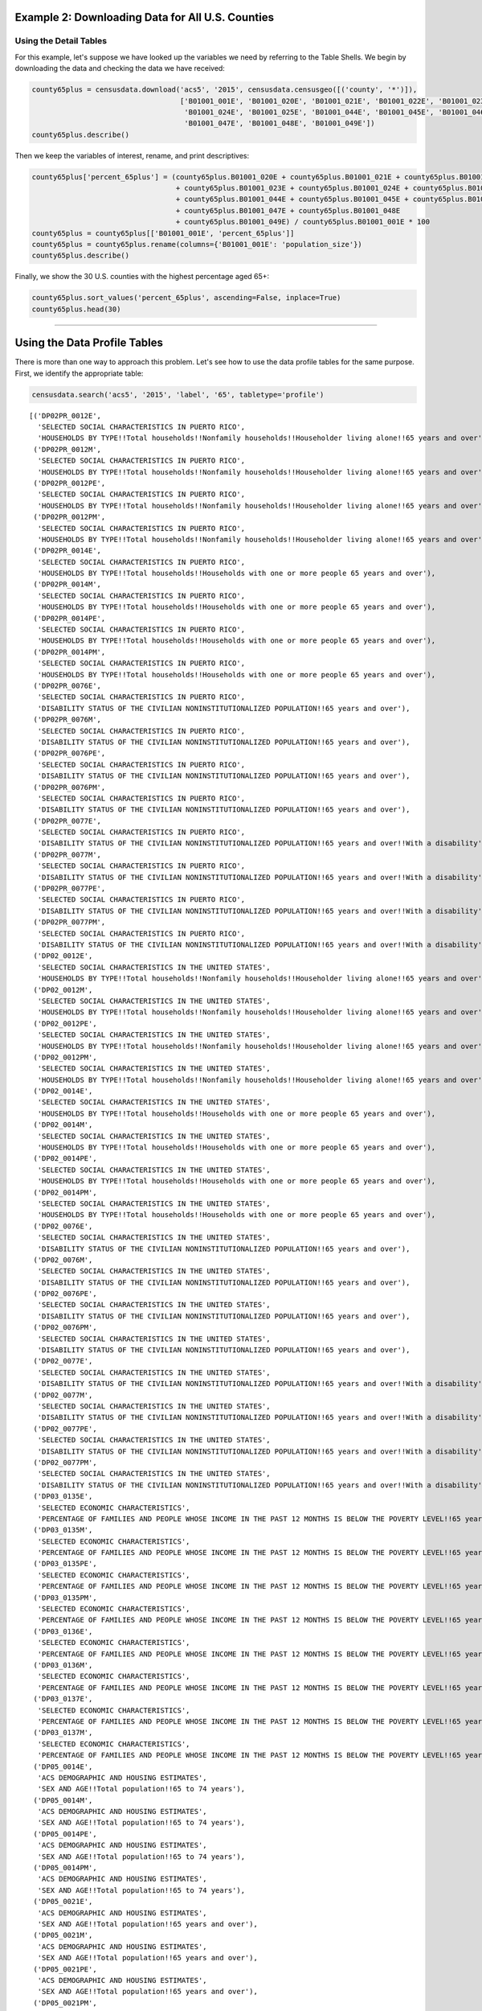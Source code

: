 
Example 2: Downloading Data for All U.S. Counties
=================================================

Using the Detail Tables
-----------------------

For this example, let's suppose we have looked up the variables we need
by referring to the Table Shells. We begin by downloading the data and
checking the data we have received:

.. code:: ipython3

    county65plus = censusdata.download('acs5', '2015', censusdata.censusgeo([('county', '*')]),
                                       ['B01001_001E', 'B01001_020E', 'B01001_021E', 'B01001_022E', 'B01001_023E',
                                        'B01001_024E', 'B01001_025E', 'B01001_044E', 'B01001_045E', 'B01001_046E',
                                        'B01001_047E', 'B01001_048E', 'B01001_049E'])
    county65plus.describe()




.. raw:: html

    <div>
    <style>
        .dataframe thead tr:only-child th {
            text-align: right;
        }
    
        .dataframe thead th {
            text-align: left;
        }
    
        .dataframe tbody tr th {
            vertical-align: top;
        }
    </style>
    <table border="1" class="dataframe">
      <thead>
        <tr style="text-align: right;">
          <th></th>
          <th>B01001_001E</th>
          <th>B01001_020E</th>
          <th>B01001_021E</th>
          <th>B01001_022E</th>
          <th>B01001_023E</th>
          <th>B01001_024E</th>
          <th>B01001_025E</th>
          <th>B01001_044E</th>
          <th>B01001_045E</th>
          <th>B01001_046E</th>
          <th>B01001_047E</th>
          <th>B01001_048E</th>
          <th>B01001_049E</th>
        </tr>
      </thead>
      <tbody>
        <tr>
          <th>count</th>
          <td>3.22e+03</td>
          <td>3220.00</td>
          <td>3220.00</td>
          <td>3220.00</td>
          <td>3220.00</td>
          <td>3220.00</td>
          <td>3220.00</td>
          <td>3220.00</td>
          <td>3220.00</td>
          <td>3220.00</td>
          <td>3220.00</td>
          <td>3220.00</td>
          <td>3220.00</td>
        </tr>
        <tr>
          <th>mean</th>
          <td>9.94e+04</td>
          <td>961.47</td>
          <td>1201.25</td>
          <td>1532.44</td>
          <td>1075.61</td>
          <td>748.45</td>
          <td>629.46</td>
          <td>1064.89</td>
          <td>1350.16</td>
          <td>1802.07</td>
          <td>1358.99</td>
          <td>1079.33</td>
          <td>1236.80</td>
        </tr>
        <tr>
          <th>std</th>
          <td>3.19e+05</td>
          <td>2669.50</td>
          <td>3306.09</td>
          <td>4193.15</td>
          <td>2994.94</td>
          <td>2184.18</td>
          <td>1945.32</td>
          <td>3085.53</td>
          <td>3860.28</td>
          <td>5149.07</td>
          <td>3920.19</td>
          <td>3183.31</td>
          <td>3741.48</td>
        </tr>
        <tr>
          <th>min</th>
          <td>8.50e+01</td>
          <td>0.00</td>
          <td>0.00</td>
          <td>2.00</td>
          <td>0.00</td>
          <td>0.00</td>
          <td>0.00</td>
          <td>0.00</td>
          <td>0.00</td>
          <td>0.00</td>
          <td>0.00</td>
          <td>0.00</td>
          <td>0.00</td>
        </tr>
        <tr>
          <th>25%</th>
          <td>1.12e+04</td>
          <td>134.00</td>
          <td>173.00</td>
          <td>234.00</td>
          <td>165.00</td>
          <td>106.00</td>
          <td>80.00</td>
          <td>136.00</td>
          <td>178.00</td>
          <td>252.00</td>
          <td>196.00</td>
          <td>143.00</td>
          <td>157.75</td>
        </tr>
        <tr>
          <th>50%</th>
          <td>2.60e+04</td>
          <td>308.00</td>
          <td>391.50</td>
          <td>513.00</td>
          <td>353.00</td>
          <td>231.00</td>
          <td>180.50</td>
          <td>322.00</td>
          <td>413.00</td>
          <td>560.00</td>
          <td>429.00</td>
          <td>318.00</td>
          <td>350.50</td>
        </tr>
        <tr>
          <th>75%</th>
          <td>6.64e+04</td>
          <td>750.75</td>
          <td>949.25</td>
          <td>1242.75</td>
          <td>850.00</td>
          <td>550.25</td>
          <td>430.00</td>
          <td>790.75</td>
          <td>1040.75</td>
          <td>1362.75</td>
          <td>1012.00</td>
          <td>789.00</td>
          <td>847.00</td>
        </tr>
        <tr>
          <th>max</th>
          <td>1.00e+07</td>
          <td>79196.00</td>
          <td>96638.00</td>
          <td>122804.00</td>
          <td>88018.00</td>
          <td>65118.00</td>
          <td>59251.00</td>
          <td>91381.00</td>
          <td>114778.00</td>
          <td>152378.00</td>
          <td>116736.00</td>
          <td>93446.00</td>
          <td>110015.00</td>
        </tr>
      </tbody>
    </table>
    </div>



Then we keep the variables of interest, rename, and print descriptives:

.. code:: ipython3

    county65plus['percent_65plus'] = (county65plus.B01001_020E + county65plus.B01001_021E + county65plus.B01001_022E
                                      + county65plus.B01001_023E + county65plus.B01001_024E + county65plus.B01001_025E
                                      + county65plus.B01001_044E + county65plus.B01001_045E + county65plus.B01001_046E
                                      + county65plus.B01001_047E + county65plus.B01001_048E
                                      + county65plus.B01001_049E) / county65plus.B01001_001E * 100
    county65plus = county65plus[['B01001_001E', 'percent_65plus']]
    county65plus = county65plus.rename(columns={'B01001_001E': 'population_size'})
    county65plus.describe()




.. raw:: html

    <div>
    <style>
        .dataframe thead tr:only-child th {
            text-align: right;
        }
    
        .dataframe thead th {
            text-align: left;
        }
    
        .dataframe tbody tr th {
            vertical-align: top;
        }
    </style>
    <table border="1" class="dataframe">
      <thead>
        <tr style="text-align: right;">
          <th></th>
          <th>population_size</th>
          <th>percent_65plus</th>
        </tr>
      </thead>
      <tbody>
        <tr>
          <th>count</th>
          <td>3.22e+03</td>
          <td>3220.00</td>
        </tr>
        <tr>
          <th>mean</th>
          <td>9.94e+04</td>
          <td>17.10</td>
        </tr>
        <tr>
          <th>std</th>
          <td>3.19e+05</td>
          <td>4.39</td>
        </tr>
        <tr>
          <th>min</th>
          <td>8.50e+01</td>
          <td>3.30</td>
        </tr>
        <tr>
          <th>25%</th>
          <td>1.12e+04</td>
          <td>14.32</td>
        </tr>
        <tr>
          <th>50%</th>
          <td>2.60e+04</td>
          <td>16.78</td>
        </tr>
        <tr>
          <th>75%</th>
          <td>6.64e+04</td>
          <td>19.45</td>
        </tr>
        <tr>
          <th>max</th>
          <td>1.00e+07</td>
          <td>50.89</td>
        </tr>
      </tbody>
    </table>
    </div>



Finally, we show the 30 U.S. counties with the highest percentage aged
65+:

.. code:: ipython3

    county65plus.sort_values('percent_65plus', ascending=False, inplace=True)
    county65plus.head(30)




.. raw:: html

    <div>
    <style>
        .dataframe thead tr:only-child th {
            text-align: right;
        }
    
        .dataframe thead th {
            text-align: left;
        }
    
        .dataframe tbody tr th {
            vertical-align: top;
        }
    </style>
    <table border="1" class="dataframe">
      <thead>
        <tr style="text-align: right;">
          <th></th>
          <th>population_size</th>
          <th>percent_65plus</th>
        </tr>
      </thead>
      <tbody>
        <tr>
          <th>Sumter County, Florida: Summary level: 050, state:12&gt; county:119</th>
          <td>108501</td>
          <td>50.89</td>
        </tr>
        <tr>
          <th>Charlotte County, Florida: Summary level: 050, state:12&gt; county:015</th>
          <td>165783</td>
          <td>36.86</td>
        </tr>
        <tr>
          <th>Mineral County, Colorado: Summary level: 050, state:08&gt; county:079</th>
          <td>733</td>
          <td>36.56</td>
        </tr>
        <tr>
          <th>Hooker County, Nebraska: Summary level: 050, state:31&gt; county:091</th>
          <td>681</td>
          <td>35.83</td>
        </tr>
        <tr>
          <th>La Paz County, Arizona: Summary level: 050, state:04&gt; county:012</th>
          <td>20335</td>
          <td>35.17</td>
        </tr>
        <tr>
          <th>Citrus County, Florida: Summary level: 050, state:12&gt; county:017</th>
          <td>139654</td>
          <td>34.43</td>
        </tr>
        <tr>
          <th>Wheeler County, Oregon: Summary level: 050, state:41&gt; county:069</th>
          <td>1348</td>
          <td>34.35</td>
        </tr>
        <tr>
          <th>Highland County, Virginia: Summary level: 050, state:51&gt; county:091</th>
          <td>2244</td>
          <td>34.00</td>
        </tr>
        <tr>
          <th>Real County, Texas: Summary level: 050, state:48&gt; county:385</th>
          <td>3356</td>
          <td>33.97</td>
        </tr>
        <tr>
          <th>Sierra County, New Mexico: Summary level: 050, state:35&gt; county:051</th>
          <td>11615</td>
          <td>33.95</td>
        </tr>
        <tr>
          <th>Alcona County, Michigan: Summary level: 050, state:26&gt; county:001</th>
          <td>10550</td>
          <td>33.93</td>
        </tr>
        <tr>
          <th>Lancaster County, Virginia: Summary level: 050, state:51&gt; county:103</th>
          <td>11129</td>
          <td>33.91</td>
        </tr>
        <tr>
          <th>Llano County, Texas: Summary level: 050, state:48&gt; county:299</th>
          <td>19323</td>
          <td>33.63</td>
        </tr>
        <tr>
          <th>Highlands County, Florida: Summary level: 050, state:12&gt; county:055</th>
          <td>98328</td>
          <td>33.35</td>
        </tr>
        <tr>
          <th>Sarasota County, Florida: Summary level: 050, state:12&gt; county:115</th>
          <td>392038</td>
          <td>33.20</td>
        </tr>
        <tr>
          <th>McIntosh County, North Dakota: Summary level: 050, state:38&gt; county:051</th>
          <td>2759</td>
          <td>33.09</td>
        </tr>
        <tr>
          <th>Northumberland County, Virginia: Summary level: 050, state:51&gt; county:133</th>
          <td>12304</td>
          <td>33.07</td>
        </tr>
        <tr>
          <th>Catron County, New Mexico: Summary level: 050, state:35&gt; county:003</th>
          <td>3583</td>
          <td>32.71</td>
        </tr>
        <tr>
          <th>Towns County, Georgia: Summary level: 050, state:13&gt; county:281</th>
          <td>10800</td>
          <td>31.82</td>
        </tr>
        <tr>
          <th>Hickory County, Missouri: Summary level: 050, state:29&gt; county:085</th>
          <td>9335</td>
          <td>31.49</td>
        </tr>
        <tr>
          <th>Ontonagon County, Michigan: Summary level: 050, state:26&gt; county:131</th>
          <td>6298</td>
          <td>30.61</td>
        </tr>
        <tr>
          <th>Curry County, Oregon: Summary level: 050, state:41&gt; county:015</th>
          <td>22338</td>
          <td>30.48</td>
        </tr>
        <tr>
          <th>Union County, Georgia: Summary level: 050, state:13&gt; county:291</th>
          <td>21725</td>
          <td>30.43</td>
        </tr>
        <tr>
          <th>Hinsdale County, Colorado: Summary level: 050, state:08&gt; county:053</th>
          <td>874</td>
          <td>30.09</td>
        </tr>
        <tr>
          <th>Jefferson County, Washington: Summary level: 050, state:53&gt; county:031</th>
          <td>30083</td>
          <td>30.06</td>
        </tr>
        <tr>
          <th>McPherson County, South Dakota: Summary level: 050, state:46&gt; county:089</th>
          <td>2263</td>
          <td>29.74</td>
        </tr>
        <tr>
          <th>McMullen County, Texas: Summary level: 050, state:48&gt; county:311</th>
          <td>778</td>
          <td>29.69</td>
        </tr>
        <tr>
          <th>Keweenaw County, Michigan: Summary level: 050, state:26&gt; county:083</th>
          <td>2198</td>
          <td>29.66</td>
        </tr>
        <tr>
          <th>Baxter County, Arkansas: Summary level: 050, state:05&gt; county:005</th>
          <td>41040</td>
          <td>29.57</td>
        </tr>
        <tr>
          <th>Indian River County, Florida: Summary level: 050, state:12&gt; county:061</th>
          <td>142866</td>
          <td>29.51</td>
        </tr>
      </tbody>
    </table>
    </div>



============================================================

Using the Data Profile Tables
=============================

There is more than one way to approach this problem. Let's see how to
use the data profile tables for the same purpose. First, we identify the
appropriate table:

.. code:: ipython3

    censusdata.search('acs5', '2015', 'label', '65', tabletype='profile')




.. parsed-literal::

    [('DP02PR_0012E',
      'SELECTED SOCIAL CHARACTERISTICS IN PUERTO RICO',
      'HOUSEHOLDS BY TYPE!!Total households!!Nonfamily households!!Householder living alone!!65 years and over'),
     ('DP02PR_0012M',
      'SELECTED SOCIAL CHARACTERISTICS IN PUERTO RICO',
      'HOUSEHOLDS BY TYPE!!Total households!!Nonfamily households!!Householder living alone!!65 years and over'),
     ('DP02PR_0012PE',
      'SELECTED SOCIAL CHARACTERISTICS IN PUERTO RICO',
      'HOUSEHOLDS BY TYPE!!Total households!!Nonfamily households!!Householder living alone!!65 years and over'),
     ('DP02PR_0012PM',
      'SELECTED SOCIAL CHARACTERISTICS IN PUERTO RICO',
      'HOUSEHOLDS BY TYPE!!Total households!!Nonfamily households!!Householder living alone!!65 years and over'),
     ('DP02PR_0014E',
      'SELECTED SOCIAL CHARACTERISTICS IN PUERTO RICO',
      'HOUSEHOLDS BY TYPE!!Total households!!Households with one or more people 65 years and over'),
     ('DP02PR_0014M',
      'SELECTED SOCIAL CHARACTERISTICS IN PUERTO RICO',
      'HOUSEHOLDS BY TYPE!!Total households!!Households with one or more people 65 years and over'),
     ('DP02PR_0014PE',
      'SELECTED SOCIAL CHARACTERISTICS IN PUERTO RICO',
      'HOUSEHOLDS BY TYPE!!Total households!!Households with one or more people 65 years and over'),
     ('DP02PR_0014PM',
      'SELECTED SOCIAL CHARACTERISTICS IN PUERTO RICO',
      'HOUSEHOLDS BY TYPE!!Total households!!Households with one or more people 65 years and over'),
     ('DP02PR_0076E',
      'SELECTED SOCIAL CHARACTERISTICS IN PUERTO RICO',
      'DISABILITY STATUS OF THE CIVILIAN NONINSTITUTIONALIZED POPULATION!!65 years and over'),
     ('DP02PR_0076M',
      'SELECTED SOCIAL CHARACTERISTICS IN PUERTO RICO',
      'DISABILITY STATUS OF THE CIVILIAN NONINSTITUTIONALIZED POPULATION!!65 years and over'),
     ('DP02PR_0076PE',
      'SELECTED SOCIAL CHARACTERISTICS IN PUERTO RICO',
      'DISABILITY STATUS OF THE CIVILIAN NONINSTITUTIONALIZED POPULATION!!65 years and over'),
     ('DP02PR_0076PM',
      'SELECTED SOCIAL CHARACTERISTICS IN PUERTO RICO',
      'DISABILITY STATUS OF THE CIVILIAN NONINSTITUTIONALIZED POPULATION!!65 years and over'),
     ('DP02PR_0077E',
      'SELECTED SOCIAL CHARACTERISTICS IN PUERTO RICO',
      'DISABILITY STATUS OF THE CIVILIAN NONINSTITUTIONALIZED POPULATION!!65 years and over!!With a disability'),
     ('DP02PR_0077M',
      'SELECTED SOCIAL CHARACTERISTICS IN PUERTO RICO',
      'DISABILITY STATUS OF THE CIVILIAN NONINSTITUTIONALIZED POPULATION!!65 years and over!!With a disability'),
     ('DP02PR_0077PE',
      'SELECTED SOCIAL CHARACTERISTICS IN PUERTO RICO',
      'DISABILITY STATUS OF THE CIVILIAN NONINSTITUTIONALIZED POPULATION!!65 years and over!!With a disability'),
     ('DP02PR_0077PM',
      'SELECTED SOCIAL CHARACTERISTICS IN PUERTO RICO',
      'DISABILITY STATUS OF THE CIVILIAN NONINSTITUTIONALIZED POPULATION!!65 years and over!!With a disability'),
     ('DP02_0012E',
      'SELECTED SOCIAL CHARACTERISTICS IN THE UNITED STATES',
      'HOUSEHOLDS BY TYPE!!Total households!!Nonfamily households!!Householder living alone!!65 years and over'),
     ('DP02_0012M',
      'SELECTED SOCIAL CHARACTERISTICS IN THE UNITED STATES',
      'HOUSEHOLDS BY TYPE!!Total households!!Nonfamily households!!Householder living alone!!65 years and over'),
     ('DP02_0012PE',
      'SELECTED SOCIAL CHARACTERISTICS IN THE UNITED STATES',
      'HOUSEHOLDS BY TYPE!!Total households!!Nonfamily households!!Householder living alone!!65 years and over'),
     ('DP02_0012PM',
      'SELECTED SOCIAL CHARACTERISTICS IN THE UNITED STATES',
      'HOUSEHOLDS BY TYPE!!Total households!!Nonfamily households!!Householder living alone!!65 years and over'),
     ('DP02_0014E',
      'SELECTED SOCIAL CHARACTERISTICS IN THE UNITED STATES',
      'HOUSEHOLDS BY TYPE!!Total households!!Households with one or more people 65 years and over'),
     ('DP02_0014M',
      'SELECTED SOCIAL CHARACTERISTICS IN THE UNITED STATES',
      'HOUSEHOLDS BY TYPE!!Total households!!Households with one or more people 65 years and over'),
     ('DP02_0014PE',
      'SELECTED SOCIAL CHARACTERISTICS IN THE UNITED STATES',
      'HOUSEHOLDS BY TYPE!!Total households!!Households with one or more people 65 years and over'),
     ('DP02_0014PM',
      'SELECTED SOCIAL CHARACTERISTICS IN THE UNITED STATES',
      'HOUSEHOLDS BY TYPE!!Total households!!Households with one or more people 65 years and over'),
     ('DP02_0076E',
      'SELECTED SOCIAL CHARACTERISTICS IN THE UNITED STATES',
      'DISABILITY STATUS OF THE CIVILIAN NONINSTITUTIONALIZED POPULATION!!65 years and over'),
     ('DP02_0076M',
      'SELECTED SOCIAL CHARACTERISTICS IN THE UNITED STATES',
      'DISABILITY STATUS OF THE CIVILIAN NONINSTITUTIONALIZED POPULATION!!65 years and over'),
     ('DP02_0076PE',
      'SELECTED SOCIAL CHARACTERISTICS IN THE UNITED STATES',
      'DISABILITY STATUS OF THE CIVILIAN NONINSTITUTIONALIZED POPULATION!!65 years and over'),
     ('DP02_0076PM',
      'SELECTED SOCIAL CHARACTERISTICS IN THE UNITED STATES',
      'DISABILITY STATUS OF THE CIVILIAN NONINSTITUTIONALIZED POPULATION!!65 years and over'),
     ('DP02_0077E',
      'SELECTED SOCIAL CHARACTERISTICS IN THE UNITED STATES',
      'DISABILITY STATUS OF THE CIVILIAN NONINSTITUTIONALIZED POPULATION!!65 years and over!!With a disability'),
     ('DP02_0077M',
      'SELECTED SOCIAL CHARACTERISTICS IN THE UNITED STATES',
      'DISABILITY STATUS OF THE CIVILIAN NONINSTITUTIONALIZED POPULATION!!65 years and over!!With a disability'),
     ('DP02_0077PE',
      'SELECTED SOCIAL CHARACTERISTICS IN THE UNITED STATES',
      'DISABILITY STATUS OF THE CIVILIAN NONINSTITUTIONALIZED POPULATION!!65 years and over!!With a disability'),
     ('DP02_0077PM',
      'SELECTED SOCIAL CHARACTERISTICS IN THE UNITED STATES',
      'DISABILITY STATUS OF THE CIVILIAN NONINSTITUTIONALIZED POPULATION!!65 years and over!!With a disability'),
     ('DP03_0135E',
      'SELECTED ECONOMIC CHARACTERISTICS',
      'PERCENTAGE OF FAMILIES AND PEOPLE WHOSE INCOME IN THE PAST 12 MONTHS IS BELOW THE POVERTY LEVEL!!65 years and over'),
     ('DP03_0135M',
      'SELECTED ECONOMIC CHARACTERISTICS',
      'PERCENTAGE OF FAMILIES AND PEOPLE WHOSE INCOME IN THE PAST 12 MONTHS IS BELOW THE POVERTY LEVEL!!65 years and over'),
     ('DP03_0135PE',
      'SELECTED ECONOMIC CHARACTERISTICS',
      'PERCENTAGE OF FAMILIES AND PEOPLE WHOSE INCOME IN THE PAST 12 MONTHS IS BELOW THE POVERTY LEVEL!!65 years and over'),
     ('DP03_0135PM',
      'SELECTED ECONOMIC CHARACTERISTICS',
      'PERCENTAGE OF FAMILIES AND PEOPLE WHOSE INCOME IN THE PAST 12 MONTHS IS BELOW THE POVERTY LEVEL!!65 years and over'),
     ('DP03_0136E',
      'SELECTED ECONOMIC CHARACTERISTICS',
      'PERCENTAGE OF FAMILIES AND PEOPLE WHOSE INCOME IN THE PAST 12 MONTHS IS BELOW THE POVERTY LEVEL!!65 years and over!!People in families'),
     ('DP03_0136M',
      'SELECTED ECONOMIC CHARACTERISTICS',
      'PERCENTAGE OF FAMILIES AND PEOPLE WHOSE INCOME IN THE PAST 12 MONTHS IS BELOW THE POVERTY LEVEL!!65 years and over!!People in families'),
     ('DP03_0137E',
      'SELECTED ECONOMIC CHARACTERISTICS',
      'PERCENTAGE OF FAMILIES AND PEOPLE WHOSE INCOME IN THE PAST 12 MONTHS IS BELOW THE POVERTY LEVEL!!65 years and over!!Unrelated individuals 15 years and over'),
     ('DP03_0137M',
      'SELECTED ECONOMIC CHARACTERISTICS',
      'PERCENTAGE OF FAMILIES AND PEOPLE WHOSE INCOME IN THE PAST 12 MONTHS IS BELOW THE POVERTY LEVEL!!65 years and over!!Unrelated individuals 15 years and over'),
     ('DP05_0014E',
      'ACS DEMOGRAPHIC AND HOUSING ESTIMATES',
      'SEX AND AGE!!Total population!!65 to 74 years'),
     ('DP05_0014M',
      'ACS DEMOGRAPHIC AND HOUSING ESTIMATES',
      'SEX AND AGE!!Total population!!65 to 74 years'),
     ('DP05_0014PE',
      'ACS DEMOGRAPHIC AND HOUSING ESTIMATES',
      'SEX AND AGE!!Total population!!65 to 74 years'),
     ('DP05_0014PM',
      'ACS DEMOGRAPHIC AND HOUSING ESTIMATES',
      'SEX AND AGE!!Total population!!65 to 74 years'),
     ('DP05_0021E',
      'ACS DEMOGRAPHIC AND HOUSING ESTIMATES',
      'SEX AND AGE!!Total population!!65 years and over'),
     ('DP05_0021M',
      'ACS DEMOGRAPHIC AND HOUSING ESTIMATES',
      'SEX AND AGE!!Total population!!65 years and over'),
     ('DP05_0021PE',
      'ACS DEMOGRAPHIC AND HOUSING ESTIMATES',
      'SEX AND AGE!!Total population!!65 years and over'),
     ('DP05_0021PM',
      'ACS DEMOGRAPHIC AND HOUSING ESTIMATES',
      'SEX AND AGE!!Total population!!65 years and over'),
     ('DP05_0025E',
      'ACS DEMOGRAPHIC AND HOUSING ESTIMATES',
      'SEX AND AGE!!Total population!!65 years and over'),
     ('DP05_0025M',
      'ACS DEMOGRAPHIC AND HOUSING ESTIMATES',
      'SEX AND AGE!!Total population!!65 years and over'),
     ('DP05_0025PE',
      'ACS DEMOGRAPHIC AND HOUSING ESTIMATES',
      'SEX AND AGE!!Total population!!65 years and over'),
     ('DP05_0025PM',
      'ACS DEMOGRAPHIC AND HOUSING ESTIMATES',
      'SEX AND AGE!!Total population!!65 years and over'),
     ('DP05_0026E',
      'ACS DEMOGRAPHIC AND HOUSING ESTIMATES',
      'SEX AND AGE!!Total population!!65 years and over!!Male'),
     ('DP05_0026M',
      'ACS DEMOGRAPHIC AND HOUSING ESTIMATES',
      'SEX AND AGE!!Total population!!65 years and over!!Male'),
     ('DP05_0026PE',
      'ACS DEMOGRAPHIC AND HOUSING ESTIMATES',
      'SEX AND AGE!!Total population!!65 years and over!!Male'),
     ('DP05_0026PM',
      'ACS DEMOGRAPHIC AND HOUSING ESTIMATES',
      'SEX AND AGE!!Total population!!65 years and over!!Male'),
     ('DP05_0027E',
      'ACS DEMOGRAPHIC AND HOUSING ESTIMATES',
      'SEX AND AGE!!Total population!!65 years and over!!Female'),
     ('DP05_0027M',
      'ACS DEMOGRAPHIC AND HOUSING ESTIMATES',
      'SEX AND AGE!!Total population!!65 years and over!!Female'),
     ('DP05_0027PE',
      'ACS DEMOGRAPHIC AND HOUSING ESTIMATES',
      'SEX AND AGE!!Total population!!65 years and over!!Female'),
     ('DP05_0027PM',
      'ACS DEMOGRAPHIC AND HOUSING ESTIMATES',
      'SEX AND AGE!!Total population!!65 years and over!!Female')]



.. code:: ipython3

    censusdata.censustable('acs5', '2015', 'DP05')




.. parsed-literal::

    OrderedDict([('DP05_0001E',
                  {'concept': 'ACS DEMOGRAPHIC AND HOUSING ESTIMATES',
                   'label': 'SEX AND AGE!!Total population',
                   'predicateType': 'int'}),
                 ('DP05_0001M',
                  {'concept': 'ACS DEMOGRAPHIC AND HOUSING ESTIMATES',
                   'label': 'SEX AND AGE!!Total population',
                   'predicateType': 'int'}),
                 ('DP05_0001PE',
                  {'concept': 'ACS DEMOGRAPHIC AND HOUSING ESTIMATES',
                   'label': 'SEX AND AGE!!Total population',
                   'predicateType': 'int'}),
                 ('DP05_0001PM',
                  {'concept': 'ACS DEMOGRAPHIC AND HOUSING ESTIMATES',
                   'label': 'SEX AND AGE!!Total population',
                   'predicateType': 'int'}),
                 ('DP05_0002E',
                  {'concept': 'ACS DEMOGRAPHIC AND HOUSING ESTIMATES',
                   'label': 'SEX AND AGE!!Total population!!Male',
                   'predicateType': 'int'}),
                 ('DP05_0002M',
                  {'concept': 'ACS DEMOGRAPHIC AND HOUSING ESTIMATES',
                   'label': 'SEX AND AGE!!Total population!!Male',
                   'predicateType': 'int'}),
                 ('DP05_0002PE',
                  {'concept': 'ACS DEMOGRAPHIC AND HOUSING ESTIMATES',
                   'label': 'SEX AND AGE!!Total population!!Male',
                   'predicateType': 'int'}),
                 ('DP05_0002PM',
                  {'concept': 'ACS DEMOGRAPHIC AND HOUSING ESTIMATES',
                   'label': 'SEX AND AGE!!Total population!!Male',
                   'predicateType': 'int'}),
                 ('DP05_0003E',
                  {'concept': 'ACS DEMOGRAPHIC AND HOUSING ESTIMATES',
                   'label': 'SEX AND AGE!!Total population!!Female',
                   'predicateType': 'int'}),
                 ('DP05_0003M',
                  {'concept': 'ACS DEMOGRAPHIC AND HOUSING ESTIMATES',
                   'label': 'SEX AND AGE!!Total population!!Female',
                   'predicateType': 'int'}),
                 ('DP05_0003PE',
                  {'concept': 'ACS DEMOGRAPHIC AND HOUSING ESTIMATES',
                   'label': 'SEX AND AGE!!Total population!!Female',
                   'predicateType': 'int'}),
                 ('DP05_0003PM',
                  {'concept': 'ACS DEMOGRAPHIC AND HOUSING ESTIMATES',
                   'label': 'SEX AND AGE!!Total population!!Female',
                   'predicateType': 'int'}),
                 ('DP05_0004E',
                  {'concept': 'ACS DEMOGRAPHIC AND HOUSING ESTIMATES',
                   'label': 'SEX AND AGE!!Total population!!Under 5 years',
                   'predicateType': 'int'}),
                 ('DP05_0004M',
                  {'concept': 'ACS DEMOGRAPHIC AND HOUSING ESTIMATES',
                   'label': 'SEX AND AGE!!Total population!!Under 5 years',
                   'predicateType': 'int'}),
                 ('DP05_0004PE',
                  {'concept': 'ACS DEMOGRAPHIC AND HOUSING ESTIMATES',
                   'label': 'SEX AND AGE!!Total population!!Under 5 years',
                   'predicateType': 'int'}),
                 ('DP05_0004PM',
                  {'concept': 'ACS DEMOGRAPHIC AND HOUSING ESTIMATES',
                   'label': 'SEX AND AGE!!Total population!!Under 5 years',
                   'predicateType': 'int'}),
                 ('DP05_0005E',
                  {'concept': 'ACS DEMOGRAPHIC AND HOUSING ESTIMATES',
                   'label': 'SEX AND AGE!!Total population!!5 to 9 years',
                   'predicateType': 'int'}),
                 ('DP05_0005M',
                  {'concept': 'ACS DEMOGRAPHIC AND HOUSING ESTIMATES',
                   'label': 'SEX AND AGE!!Total population!!5 to 9 years',
                   'predicateType': 'int'}),
                 ('DP05_0005PE',
                  {'concept': 'ACS DEMOGRAPHIC AND HOUSING ESTIMATES',
                   'label': 'SEX AND AGE!!Total population!!5 to 9 years',
                   'predicateType': 'int'}),
                 ('DP05_0005PM',
                  {'concept': 'ACS DEMOGRAPHIC AND HOUSING ESTIMATES',
                   'label': 'SEX AND AGE!!Total population!!5 to 9 years',
                   'predicateType': 'int'}),
                 ('DP05_0006E',
                  {'concept': 'ACS DEMOGRAPHIC AND HOUSING ESTIMATES',
                   'label': 'SEX AND AGE!!Total population!!10 to 14 years',
                   'predicateType': 'int'}),
                 ('DP05_0006M',
                  {'concept': 'ACS DEMOGRAPHIC AND HOUSING ESTIMATES',
                   'label': 'SEX AND AGE!!Total population!!10 to 14 years',
                   'predicateType': 'int'}),
                 ('DP05_0006PE',
                  {'concept': 'ACS DEMOGRAPHIC AND HOUSING ESTIMATES',
                   'label': 'SEX AND AGE!!Total population!!10 to 14 years',
                   'predicateType': 'int'}),
                 ('DP05_0006PM',
                  {'concept': 'ACS DEMOGRAPHIC AND HOUSING ESTIMATES',
                   'label': 'SEX AND AGE!!Total population!!10 to 14 years',
                   'predicateType': 'int'}),
                 ('DP05_0007E',
                  {'concept': 'ACS DEMOGRAPHIC AND HOUSING ESTIMATES',
                   'label': 'SEX AND AGE!!Total population!!15 to 19 years',
                   'predicateType': 'int'}),
                 ('DP05_0007M',
                  {'concept': 'ACS DEMOGRAPHIC AND HOUSING ESTIMATES',
                   'label': 'SEX AND AGE!!Total population!!15 to 19 years',
                   'predicateType': 'int'}),
                 ('DP05_0007PE',
                  {'concept': 'ACS DEMOGRAPHIC AND HOUSING ESTIMATES',
                   'label': 'SEX AND AGE!!Total population!!15 to 19 years',
                   'predicateType': 'int'}),
                 ('DP05_0007PM',
                  {'concept': 'ACS DEMOGRAPHIC AND HOUSING ESTIMATES',
                   'label': 'SEX AND AGE!!Total population!!15 to 19 years',
                   'predicateType': 'int'}),
                 ('DP05_0008E',
                  {'concept': 'ACS DEMOGRAPHIC AND HOUSING ESTIMATES',
                   'label': 'SEX AND AGE!!Total population!!20 to 24 years',
                   'predicateType': 'int'}),
                 ('DP05_0008M',
                  {'concept': 'ACS DEMOGRAPHIC AND HOUSING ESTIMATES',
                   'label': 'SEX AND AGE!!Total population!!20 to 24 years',
                   'predicateType': 'int'}),
                 ('DP05_0008PE',
                  {'concept': 'ACS DEMOGRAPHIC AND HOUSING ESTIMATES',
                   'label': 'SEX AND AGE!!Total population!!20 to 24 years',
                   'predicateType': 'int'}),
                 ('DP05_0008PM',
                  {'concept': 'ACS DEMOGRAPHIC AND HOUSING ESTIMATES',
                   'label': 'SEX AND AGE!!Total population!!20 to 24 years',
                   'predicateType': 'int'}),
                 ('DP05_0009E',
                  {'concept': 'ACS DEMOGRAPHIC AND HOUSING ESTIMATES',
                   'label': 'SEX AND AGE!!Total population!!25 to 34 years',
                   'predicateType': 'int'}),
                 ('DP05_0009M',
                  {'concept': 'ACS DEMOGRAPHIC AND HOUSING ESTIMATES',
                   'label': 'SEX AND AGE!!Total population!!25 to 34 years',
                   'predicateType': 'int'}),
                 ('DP05_0009PE',
                  {'concept': 'ACS DEMOGRAPHIC AND HOUSING ESTIMATES',
                   'label': 'SEX AND AGE!!Total population!!25 to 34 years',
                   'predicateType': 'int'}),
                 ('DP05_0009PM',
                  {'concept': 'ACS DEMOGRAPHIC AND HOUSING ESTIMATES',
                   'label': 'SEX AND AGE!!Total population!!25 to 34 years',
                   'predicateType': 'int'}),
                 ('DP05_0010E',
                  {'concept': 'ACS DEMOGRAPHIC AND HOUSING ESTIMATES',
                   'label': 'SEX AND AGE!!Total population!!35 to 44 years',
                   'predicateType': 'int'}),
                 ('DP05_0010M',
                  {'concept': 'ACS DEMOGRAPHIC AND HOUSING ESTIMATES',
                   'label': 'SEX AND AGE!!Total population!!35 to 44 years',
                   'predicateType': 'int'}),
                 ('DP05_0010PE',
                  {'concept': 'ACS DEMOGRAPHIC AND HOUSING ESTIMATES',
                   'label': 'SEX AND AGE!!Total population!!35 to 44 years',
                   'predicateType': 'int'}),
                 ('DP05_0010PM',
                  {'concept': 'ACS DEMOGRAPHIC AND HOUSING ESTIMATES',
                   'label': 'SEX AND AGE!!Total population!!35 to 44 years',
                   'predicateType': 'int'}),
                 ('DP05_0011E',
                  {'concept': 'ACS DEMOGRAPHIC AND HOUSING ESTIMATES',
                   'label': 'SEX AND AGE!!Total population!!45 to 54 years',
                   'predicateType': 'int'}),
                 ('DP05_0011M',
                  {'concept': 'ACS DEMOGRAPHIC AND HOUSING ESTIMATES',
                   'label': 'SEX AND AGE!!Total population!!45 to 54 years',
                   'predicateType': 'int'}),
                 ('DP05_0011PE',
                  {'concept': 'ACS DEMOGRAPHIC AND HOUSING ESTIMATES',
                   'label': 'SEX AND AGE!!Total population!!45 to 54 years',
                   'predicateType': 'int'}),
                 ('DP05_0011PM',
                  {'concept': 'ACS DEMOGRAPHIC AND HOUSING ESTIMATES',
                   'label': 'SEX AND AGE!!Total population!!45 to 54 years',
                   'predicateType': 'int'}),
                 ('DP05_0012E',
                  {'concept': 'ACS DEMOGRAPHIC AND HOUSING ESTIMATES',
                   'label': 'SEX AND AGE!!Total population!!55 to 59 years',
                   'predicateType': 'int'}),
                 ('DP05_0012M',
                  {'concept': 'ACS DEMOGRAPHIC AND HOUSING ESTIMATES',
                   'label': 'SEX AND AGE!!Total population!!55 to 59 years',
                   'predicateType': 'int'}),
                 ('DP05_0012PE',
                  {'concept': 'ACS DEMOGRAPHIC AND HOUSING ESTIMATES',
                   'label': 'SEX AND AGE!!Total population!!55 to 59 years',
                   'predicateType': 'int'}),
                 ('DP05_0012PM',
                  {'concept': 'ACS DEMOGRAPHIC AND HOUSING ESTIMATES',
                   'label': 'SEX AND AGE!!Total population!!55 to 59 years',
                   'predicateType': 'int'}),
                 ('DP05_0013E',
                  {'concept': 'ACS DEMOGRAPHIC AND HOUSING ESTIMATES',
                   'label': 'SEX AND AGE!!Total population!!60 to 64 years',
                   'predicateType': 'int'}),
                 ('DP05_0013M',
                  {'concept': 'ACS DEMOGRAPHIC AND HOUSING ESTIMATES',
                   'label': 'SEX AND AGE!!Total population!!60 to 64 years',
                   'predicateType': 'int'}),
                 ('DP05_0013PE',
                  {'concept': 'ACS DEMOGRAPHIC AND HOUSING ESTIMATES',
                   'label': 'SEX AND AGE!!Total population!!60 to 64 years',
                   'predicateType': 'int'}),
                 ('DP05_0013PM',
                  {'concept': 'ACS DEMOGRAPHIC AND HOUSING ESTIMATES',
                   'label': 'SEX AND AGE!!Total population!!60 to 64 years',
                   'predicateType': 'int'}),
                 ('DP05_0014E',
                  {'concept': 'ACS DEMOGRAPHIC AND HOUSING ESTIMATES',
                   'label': 'SEX AND AGE!!Total population!!65 to 74 years',
                   'predicateType': 'int'}),
                 ('DP05_0014M',
                  {'concept': 'ACS DEMOGRAPHIC AND HOUSING ESTIMATES',
                   'label': 'SEX AND AGE!!Total population!!65 to 74 years',
                   'predicateType': 'int'}),
                 ('DP05_0014PE',
                  {'concept': 'ACS DEMOGRAPHIC AND HOUSING ESTIMATES',
                   'label': 'SEX AND AGE!!Total population!!65 to 74 years',
                   'predicateType': 'int'}),
                 ('DP05_0014PM',
                  {'concept': 'ACS DEMOGRAPHIC AND HOUSING ESTIMATES',
                   'label': 'SEX AND AGE!!Total population!!65 to 74 years',
                   'predicateType': 'int'}),
                 ('DP05_0015E',
                  {'concept': 'ACS DEMOGRAPHIC AND HOUSING ESTIMATES',
                   'label': 'SEX AND AGE!!Total population!!75 to 84 years',
                   'predicateType': 'int'}),
                 ('DP05_0015M',
                  {'concept': 'ACS DEMOGRAPHIC AND HOUSING ESTIMATES',
                   'label': 'SEX AND AGE!!Total population!!75 to 84 years',
                   'predicateType': 'int'}),
                 ('DP05_0015PE',
                  {'concept': 'ACS DEMOGRAPHIC AND HOUSING ESTIMATES',
                   'label': 'SEX AND AGE!!Total population!!75 to 84 years',
                   'predicateType': 'int'}),
                 ('DP05_0015PM',
                  {'concept': 'ACS DEMOGRAPHIC AND HOUSING ESTIMATES',
                   'label': 'SEX AND AGE!!Total population!!75 to 84 years',
                   'predicateType': 'int'}),
                 ('DP05_0016E',
                  {'concept': 'ACS DEMOGRAPHIC AND HOUSING ESTIMATES',
                   'label': 'SEX AND AGE!!Total population!!85 years and over',
                   'predicateType': 'int'}),
                 ('DP05_0016M',
                  {'concept': 'ACS DEMOGRAPHIC AND HOUSING ESTIMATES',
                   'label': 'SEX AND AGE!!Total population!!85 years and over',
                   'predicateType': 'int'}),
                 ('DP05_0016PE',
                  {'concept': 'ACS DEMOGRAPHIC AND HOUSING ESTIMATES',
                   'label': 'SEX AND AGE!!Total population!!85 years and over',
                   'predicateType': 'int'}),
                 ('DP05_0016PM',
                  {'concept': 'ACS DEMOGRAPHIC AND HOUSING ESTIMATES',
                   'label': 'SEX AND AGE!!Total population!!85 years and over',
                   'predicateType': 'int'}),
                 ('DP05_0017E',
                  {'concept': 'ACS DEMOGRAPHIC AND HOUSING ESTIMATES',
                   'label': 'SEX AND AGE!!Total population!!Median age (years)',
                   'predicateType': 'int'}),
                 ('DP05_0017M',
                  {'concept': 'ACS DEMOGRAPHIC AND HOUSING ESTIMATES',
                   'label': 'SEX AND AGE!!Total population!!Median age (years)',
                   'predicateType': 'int'}),
                 ('DP05_0017PE',
                  {'concept': 'ACS DEMOGRAPHIC AND HOUSING ESTIMATES',
                   'label': 'SEX AND AGE!!Total population!!Median age (years)',
                   'predicateType': 'int'}),
                 ('DP05_0017PM',
                  {'concept': 'ACS DEMOGRAPHIC AND HOUSING ESTIMATES',
                   'label': 'SEX AND AGE!!Total population!!Median age (years)',
                   'predicateType': 'int'}),
                 ('DP05_0018E',
                  {'concept': 'ACS DEMOGRAPHIC AND HOUSING ESTIMATES',
                   'label': 'SEX AND AGE!!Total population!!18 years and over',
                   'predicateType': 'int'}),
                 ('DP05_0018M',
                  {'concept': 'ACS DEMOGRAPHIC AND HOUSING ESTIMATES',
                   'label': 'SEX AND AGE!!Total population!!18 years and over',
                   'predicateType': 'int'}),
                 ('DP05_0018PE',
                  {'concept': 'ACS DEMOGRAPHIC AND HOUSING ESTIMATES',
                   'label': 'SEX AND AGE!!Total population!!18 years and over',
                   'predicateType': 'int'}),
                 ('DP05_0018PM',
                  {'concept': 'ACS DEMOGRAPHIC AND HOUSING ESTIMATES',
                   'label': 'SEX AND AGE!!Total population!!18 years and over',
                   'predicateType': 'int'}),
                 ('DP05_0019E',
                  {'concept': 'ACS DEMOGRAPHIC AND HOUSING ESTIMATES',
                   'label': 'SEX AND AGE!!Total population!!21 years and over',
                   'predicateType': 'int'}),
                 ('DP05_0019M',
                  {'concept': 'ACS DEMOGRAPHIC AND HOUSING ESTIMATES',
                   'label': 'SEX AND AGE!!Total population!!21 years and over',
                   'predicateType': 'int'}),
                 ('DP05_0019PE',
                  {'concept': 'ACS DEMOGRAPHIC AND HOUSING ESTIMATES',
                   'label': 'SEX AND AGE!!Total population!!21 years and over',
                   'predicateType': 'int'}),
                 ('DP05_0019PM',
                  {'concept': 'ACS DEMOGRAPHIC AND HOUSING ESTIMATES',
                   'label': 'SEX AND AGE!!Total population!!21 years and over',
                   'predicateType': 'int'}),
                 ('DP05_0020E',
                  {'concept': 'ACS DEMOGRAPHIC AND HOUSING ESTIMATES',
                   'label': 'SEX AND AGE!!Total population!!62 years and over',
                   'predicateType': 'int'}),
                 ('DP05_0020M',
                  {'concept': 'ACS DEMOGRAPHIC AND HOUSING ESTIMATES',
                   'label': 'SEX AND AGE!!Total population!!62 years and over',
                   'predicateType': 'int'}),
                 ('DP05_0020PE',
                  {'concept': 'ACS DEMOGRAPHIC AND HOUSING ESTIMATES',
                   'label': 'SEX AND AGE!!Total population!!62 years and over',
                   'predicateType': 'int'}),
                 ('DP05_0020PM',
                  {'concept': 'ACS DEMOGRAPHIC AND HOUSING ESTIMATES',
                   'label': 'SEX AND AGE!!Total population!!62 years and over',
                   'predicateType': 'int'}),
                 ('DP05_0021E',
                  {'concept': 'ACS DEMOGRAPHIC AND HOUSING ESTIMATES',
                   'label': 'SEX AND AGE!!Total population!!65 years and over',
                   'predicateType': 'int'}),
                 ('DP05_0021M',
                  {'concept': 'ACS DEMOGRAPHIC AND HOUSING ESTIMATES',
                   'label': 'SEX AND AGE!!Total population!!65 years and over',
                   'predicateType': 'int'}),
                 ('DP05_0021PE',
                  {'concept': 'ACS DEMOGRAPHIC AND HOUSING ESTIMATES',
                   'label': 'SEX AND AGE!!Total population!!65 years and over',
                   'predicateType': 'int'}),
                 ('DP05_0021PM',
                  {'concept': 'ACS DEMOGRAPHIC AND HOUSING ESTIMATES',
                   'label': 'SEX AND AGE!!Total population!!65 years and over',
                   'predicateType': 'int'}),
                 ('DP05_0022E',
                  {'concept': 'ACS DEMOGRAPHIC AND HOUSING ESTIMATES',
                   'label': 'SEX AND AGE!!Total population!!18 years and over',
                   'predicateType': 'int'}),
                 ('DP05_0022M',
                  {'concept': 'ACS DEMOGRAPHIC AND HOUSING ESTIMATES',
                   'label': 'SEX AND AGE!!Total population!!18 years and over',
                   'predicateType': 'int'}),
                 ('DP05_0022PE',
                  {'concept': 'ACS DEMOGRAPHIC AND HOUSING ESTIMATES',
                   'label': 'SEX AND AGE!!Total population!!18 years and over',
                   'predicateType': 'int'}),
                 ('DP05_0022PM',
                  {'concept': 'ACS DEMOGRAPHIC AND HOUSING ESTIMATES',
                   'label': 'SEX AND AGE!!Total population!!18 years and over',
                   'predicateType': 'int'}),
                 ('DP05_0023E',
                  {'concept': 'ACS DEMOGRAPHIC AND HOUSING ESTIMATES',
                   'label': 'SEX AND AGE!!Total population!!18 years and over!!Male',
                   'predicateType': 'int'}),
                 ('DP05_0023M',
                  {'concept': 'ACS DEMOGRAPHIC AND HOUSING ESTIMATES',
                   'label': 'SEX AND AGE!!Total population!!18 years and over!!Male',
                   'predicateType': 'int'}),
                 ('DP05_0023PE',
                  {'concept': 'ACS DEMOGRAPHIC AND HOUSING ESTIMATES',
                   'label': 'SEX AND AGE!!Total population!!18 years and over!!Male',
                   'predicateType': 'int'}),
                 ('DP05_0023PM',
                  {'concept': 'ACS DEMOGRAPHIC AND HOUSING ESTIMATES',
                   'label': 'SEX AND AGE!!Total population!!18 years and over!!Male',
                   'predicateType': 'int'}),
                 ('DP05_0024E',
                  {'concept': 'ACS DEMOGRAPHIC AND HOUSING ESTIMATES',
                   'label': 'SEX AND AGE!!Total population!!18 years and over!!Female',
                   'predicateType': 'int'}),
                 ('DP05_0024M',
                  {'concept': 'ACS DEMOGRAPHIC AND HOUSING ESTIMATES',
                   'label': 'SEX AND AGE!!Total population!!18 years and over!!Female',
                   'predicateType': 'int'}),
                 ('DP05_0024PE',
                  {'concept': 'ACS DEMOGRAPHIC AND HOUSING ESTIMATES',
                   'label': 'SEX AND AGE!!Total population!!18 years and over!!Female',
                   'predicateType': 'int'}),
                 ('DP05_0024PM',
                  {'concept': 'ACS DEMOGRAPHIC AND HOUSING ESTIMATES',
                   'label': 'SEX AND AGE!!Total population!!18 years and over!!Female',
                   'predicateType': 'int'}),
                 ('DP05_0025E',
                  {'concept': 'ACS DEMOGRAPHIC AND HOUSING ESTIMATES',
                   'label': 'SEX AND AGE!!Total population!!65 years and over',
                   'predicateType': 'int'}),
                 ('DP05_0025M',
                  {'concept': 'ACS DEMOGRAPHIC AND HOUSING ESTIMATES',
                   'label': 'SEX AND AGE!!Total population!!65 years and over',
                   'predicateType': 'int'}),
                 ('DP05_0025PE',
                  {'concept': 'ACS DEMOGRAPHIC AND HOUSING ESTIMATES',
                   'label': 'SEX AND AGE!!Total population!!65 years and over',
                   'predicateType': 'int'}),
                 ('DP05_0025PM',
                  {'concept': 'ACS DEMOGRAPHIC AND HOUSING ESTIMATES',
                   'label': 'SEX AND AGE!!Total population!!65 years and over',
                   'predicateType': 'int'}),
                 ('DP05_0026E',
                  {'concept': 'ACS DEMOGRAPHIC AND HOUSING ESTIMATES',
                   'label': 'SEX AND AGE!!Total population!!65 years and over!!Male',
                   'predicateType': 'int'}),
                 ('DP05_0026M',
                  {'concept': 'ACS DEMOGRAPHIC AND HOUSING ESTIMATES',
                   'label': 'SEX AND AGE!!Total population!!65 years and over!!Male',
                   'predicateType': 'int'}),
                 ('DP05_0026PE',
                  {'concept': 'ACS DEMOGRAPHIC AND HOUSING ESTIMATES',
                   'label': 'SEX AND AGE!!Total population!!65 years and over!!Male',
                   'predicateType': 'int'}),
                 ('DP05_0026PM',
                  {'concept': 'ACS DEMOGRAPHIC AND HOUSING ESTIMATES',
                   'label': 'SEX AND AGE!!Total population!!65 years and over!!Male',
                   'predicateType': 'int'}),
                 ('DP05_0027E',
                  {'concept': 'ACS DEMOGRAPHIC AND HOUSING ESTIMATES',
                   'label': 'SEX AND AGE!!Total population!!65 years and over!!Female',
                   'predicateType': 'int'}),
                 ('DP05_0027M',
                  {'concept': 'ACS DEMOGRAPHIC AND HOUSING ESTIMATES',
                   'label': 'SEX AND AGE!!Total population!!65 years and over!!Female',
                   'predicateType': 'int'}),
                 ('DP05_0027PE',
                  {'concept': 'ACS DEMOGRAPHIC AND HOUSING ESTIMATES',
                   'label': 'SEX AND AGE!!Total population!!65 years and over!!Female',
                   'predicateType': 'int'}),
                 ('DP05_0027PM',
                  {'concept': 'ACS DEMOGRAPHIC AND HOUSING ESTIMATES',
                   'label': 'SEX AND AGE!!Total population!!65 years and over!!Female',
                   'predicateType': 'int'}),
                 ('DP05_0028E',
                  {'concept': 'ACS DEMOGRAPHIC AND HOUSING ESTIMATES',
                   'label': 'RACE!!Total population',
                   'predicateType': 'int'}),
                 ('DP05_0028M',
                  {'concept': 'ACS DEMOGRAPHIC AND HOUSING ESTIMATES',
                   'label': 'RACE!!Total population',
                   'predicateType': 'int'}),
                 ('DP05_0028PE',
                  {'concept': 'ACS DEMOGRAPHIC AND HOUSING ESTIMATES',
                   'label': 'RACE!!Total population',
                   'predicateType': 'int'}),
                 ('DP05_0028PM',
                  {'concept': 'ACS DEMOGRAPHIC AND HOUSING ESTIMATES',
                   'label': 'RACE!!Total population',
                   'predicateType': 'int'}),
                 ('DP05_0029E',
                  {'concept': 'ACS DEMOGRAPHIC AND HOUSING ESTIMATES',
                   'label': 'RACE!!Total population!!One race',
                   'predicateType': 'int'}),
                 ('DP05_0029M',
                  {'concept': 'ACS DEMOGRAPHIC AND HOUSING ESTIMATES',
                   'label': 'RACE!!Total population!!One race',
                   'predicateType': 'int'}),
                 ('DP05_0029PE',
                  {'concept': 'ACS DEMOGRAPHIC AND HOUSING ESTIMATES',
                   'label': 'RACE!!Total population!!One race',
                   'predicateType': 'int'}),
                 ('DP05_0029PM',
                  {'concept': 'ACS DEMOGRAPHIC AND HOUSING ESTIMATES',
                   'label': 'RACE!!Total population!!One race',
                   'predicateType': 'int'}),
                 ('DP05_0030E',
                  {'concept': 'ACS DEMOGRAPHIC AND HOUSING ESTIMATES',
                   'label': 'RACE!!Total population!!Two or more races',
                   'predicateType': 'int'}),
                 ('DP05_0030M',
                  {'concept': 'ACS DEMOGRAPHIC AND HOUSING ESTIMATES',
                   'label': 'RACE!!Total population!!Two or more races',
                   'predicateType': 'int'}),
                 ('DP05_0030PE',
                  {'concept': 'ACS DEMOGRAPHIC AND HOUSING ESTIMATES',
                   'label': 'RACE!!Total population!!Two or more races',
                   'predicateType': 'int'}),
                 ('DP05_0030PM',
                  {'concept': 'ACS DEMOGRAPHIC AND HOUSING ESTIMATES',
                   'label': 'RACE!!Total population!!Two or more races',
                   'predicateType': 'int'}),
                 ('DP05_0031E',
                  {'concept': 'ACS DEMOGRAPHIC AND HOUSING ESTIMATES',
                   'label': 'RACE!!One race',
                   'predicateType': 'int'}),
                 ('DP05_0031M',
                  {'concept': 'ACS DEMOGRAPHIC AND HOUSING ESTIMATES',
                   'label': 'RACE!!One race',
                   'predicateType': 'int'}),
                 ('DP05_0031PE',
                  {'concept': 'ACS DEMOGRAPHIC AND HOUSING ESTIMATES',
                   'label': 'RACE!!One race',
                   'predicateType': 'int'}),
                 ('DP05_0031PM',
                  {'concept': 'ACS DEMOGRAPHIC AND HOUSING ESTIMATES',
                   'label': 'RACE!!One race',
                   'predicateType': 'int'}),
                 ('DP05_0032E',
                  {'concept': 'ACS DEMOGRAPHIC AND HOUSING ESTIMATES',
                   'label': 'RACE!!One race!!White',
                   'predicateType': 'int'}),
                 ('DP05_0032M',
                  {'concept': 'ACS DEMOGRAPHIC AND HOUSING ESTIMATES',
                   'label': 'RACE!!One race!!White',
                   'predicateType': 'int'}),
                 ('DP05_0032PE',
                  {'concept': 'ACS DEMOGRAPHIC AND HOUSING ESTIMATES',
                   'label': 'RACE!!One race!!White',
                   'predicateType': 'int'}),
                 ('DP05_0032PM',
                  {'concept': 'ACS DEMOGRAPHIC AND HOUSING ESTIMATES',
                   'label': 'RACE!!One race!!White',
                   'predicateType': 'int'}),
                 ('DP05_0033E',
                  {'concept': 'ACS DEMOGRAPHIC AND HOUSING ESTIMATES',
                   'label': 'RACE!!One race!!Black or African American',
                   'predicateType': 'int'}),
                 ('DP05_0033M',
                  {'concept': 'ACS DEMOGRAPHIC AND HOUSING ESTIMATES',
                   'label': 'RACE!!One race!!Black or African American',
                   'predicateType': 'int'}),
                 ('DP05_0033PE',
                  {'concept': 'ACS DEMOGRAPHIC AND HOUSING ESTIMATES',
                   'label': 'RACE!!One race!!Black or African American',
                   'predicateType': 'int'}),
                 ('DP05_0033PM',
                  {'concept': 'ACS DEMOGRAPHIC AND HOUSING ESTIMATES',
                   'label': 'RACE!!One race!!Black or African American',
                   'predicateType': 'int'}),
                 ('DP05_0034E',
                  {'concept': 'ACS DEMOGRAPHIC AND HOUSING ESTIMATES',
                   'label': 'RACE!!One race!!American Indian and Alaska Native',
                   'predicateType': 'int'}),
                 ('DP05_0034M',
                  {'concept': 'ACS DEMOGRAPHIC AND HOUSING ESTIMATES',
                   'label': 'RACE!!One race!!American Indian and Alaska Native',
                   'predicateType': 'int'}),
                 ('DP05_0034PE',
                  {'concept': 'ACS DEMOGRAPHIC AND HOUSING ESTIMATES',
                   'label': 'RACE!!One race!!American Indian and Alaska Native',
                   'predicateType': 'int'}),
                 ('DP05_0034PM',
                  {'concept': 'ACS DEMOGRAPHIC AND HOUSING ESTIMATES',
                   'label': 'RACE!!One race!!American Indian and Alaska Native',
                   'predicateType': 'int'}),
                 ('DP05_0035E',
                  {'concept': 'ACS DEMOGRAPHIC AND HOUSING ESTIMATES',
                   'label': 'RACE!!One race!!American Indian and Alaska Native!!Cherokee tribal grouping',
                   'predicateType': 'int'}),
                 ('DP05_0035M',
                  {'concept': 'ACS DEMOGRAPHIC AND HOUSING ESTIMATES',
                   'label': 'RACE!!One race!!American Indian and Alaska Native!!Cherokee tribal grouping',
                   'predicateType': 'int'}),
                 ('DP05_0035PE',
                  {'concept': 'ACS DEMOGRAPHIC AND HOUSING ESTIMATES',
                   'label': 'RACE!!One race!!American Indian and Alaska Native!!Cherokee tribal grouping',
                   'predicateType': 'int'}),
                 ('DP05_0035PM',
                  {'concept': 'ACS DEMOGRAPHIC AND HOUSING ESTIMATES',
                   'label': 'RACE!!One race!!American Indian and Alaska Native!!Cherokee tribal grouping',
                   'predicateType': 'int'}),
                 ('DP05_0036E',
                  {'concept': 'ACS DEMOGRAPHIC AND HOUSING ESTIMATES',
                   'label': 'RACE!!One race!!American Indian and Alaska Native!!Chippewa tribal grouping',
                   'predicateType': 'int'}),
                 ('DP05_0036M',
                  {'concept': 'ACS DEMOGRAPHIC AND HOUSING ESTIMATES',
                   'label': 'RACE!!One race!!American Indian and Alaska Native!!Chippewa tribal grouping',
                   'predicateType': 'int'}),
                 ('DP05_0036PE',
                  {'concept': 'ACS DEMOGRAPHIC AND HOUSING ESTIMATES',
                   'label': 'RACE!!One race!!American Indian and Alaska Native!!Chippewa tribal grouping',
                   'predicateType': 'int'}),
                 ('DP05_0036PM',
                  {'concept': 'ACS DEMOGRAPHIC AND HOUSING ESTIMATES',
                   'label': 'RACE!!One race!!American Indian and Alaska Native!!Chippewa tribal grouping',
                   'predicateType': 'int'}),
                 ('DP05_0037E',
                  {'concept': 'ACS DEMOGRAPHIC AND HOUSING ESTIMATES',
                   'label': 'RACE!!One race!!American Indian and Alaska Native!!Navajo tribal grouping',
                   'predicateType': 'int'}),
                 ('DP05_0037M',
                  {'concept': 'ACS DEMOGRAPHIC AND HOUSING ESTIMATES',
                   'label': 'RACE!!One race!!American Indian and Alaska Native!!Navajo tribal grouping',
                   'predicateType': 'int'}),
                 ('DP05_0037PE',
                  {'concept': 'ACS DEMOGRAPHIC AND HOUSING ESTIMATES',
                   'label': 'RACE!!One race!!American Indian and Alaska Native!!Navajo tribal grouping',
                   'predicateType': 'int'}),
                 ('DP05_0037PM',
                  {'concept': 'ACS DEMOGRAPHIC AND HOUSING ESTIMATES',
                   'label': 'RACE!!One race!!American Indian and Alaska Native!!Navajo tribal grouping',
                   'predicateType': 'int'}),
                 ('DP05_0038E',
                  {'concept': 'ACS DEMOGRAPHIC AND HOUSING ESTIMATES',
                   'label': 'RACE!!One race!!American Indian and Alaska Native!!Sioux tribal grouping',
                   'predicateType': 'int'}),
                 ('DP05_0038M',
                  {'concept': 'ACS DEMOGRAPHIC AND HOUSING ESTIMATES',
                   'label': 'RACE!!One race!!American Indian and Alaska Native!!Sioux tribal grouping',
                   'predicateType': 'int'}),
                 ('DP05_0038PE',
                  {'concept': 'ACS DEMOGRAPHIC AND HOUSING ESTIMATES',
                   'label': 'RACE!!One race!!American Indian and Alaska Native!!Sioux tribal grouping',
                   'predicateType': 'int'}),
                 ('DP05_0038PM',
                  {'concept': 'ACS DEMOGRAPHIC AND HOUSING ESTIMATES',
                   'label': 'RACE!!One race!!American Indian and Alaska Native!!Sioux tribal grouping',
                   'predicateType': 'int'}),
                 ('DP05_0039E',
                  {'concept': 'ACS DEMOGRAPHIC AND HOUSING ESTIMATES',
                   'label': 'RACE!!One race!!Asian',
                   'predicateType': 'int'}),
                 ('DP05_0039M',
                  {'concept': 'ACS DEMOGRAPHIC AND HOUSING ESTIMATES',
                   'label': 'RACE!!One race!!Asian',
                   'predicateType': 'int'}),
                 ('DP05_0039PE',
                  {'concept': 'ACS DEMOGRAPHIC AND HOUSING ESTIMATES',
                   'label': 'RACE!!One race!!Asian',
                   'predicateType': 'int'}),
                 ('DP05_0039PM',
                  {'concept': 'ACS DEMOGRAPHIC AND HOUSING ESTIMATES',
                   'label': 'RACE!!One race!!Asian',
                   'predicateType': 'int'}),
                 ('DP05_0040E',
                  {'concept': 'ACS DEMOGRAPHIC AND HOUSING ESTIMATES',
                   'label': 'RACE!!One race!!Asian!!Asian Indian',
                   'predicateType': 'int'}),
                 ('DP05_0040M',
                  {'concept': 'ACS DEMOGRAPHIC AND HOUSING ESTIMATES',
                   'label': 'RACE!!One race!!Asian!!Asian Indian',
                   'predicateType': 'int'}),
                 ('DP05_0040PE',
                  {'concept': 'ACS DEMOGRAPHIC AND HOUSING ESTIMATES',
                   'label': 'RACE!!One race!!Asian!!Asian Indian',
                   'predicateType': 'int'}),
                 ('DP05_0040PM',
                  {'concept': 'ACS DEMOGRAPHIC AND HOUSING ESTIMATES',
                   'label': 'RACE!!One race!!Asian!!Asian Indian',
                   'predicateType': 'int'}),
                 ('DP05_0041E',
                  {'concept': 'ACS DEMOGRAPHIC AND HOUSING ESTIMATES',
                   'label': 'RACE!!One race!!Asian!!Chinese',
                   'predicateType': 'int'}),
                 ('DP05_0041M',
                  {'concept': 'ACS DEMOGRAPHIC AND HOUSING ESTIMATES',
                   'label': 'RACE!!One race!!Asian!!Chinese',
                   'predicateType': 'int'}),
                 ('DP05_0041PE',
                  {'concept': 'ACS DEMOGRAPHIC AND HOUSING ESTIMATES',
                   'label': 'RACE!!One race!!Asian!!Chinese',
                   'predicateType': 'int'}),
                 ('DP05_0041PM',
                  {'concept': 'ACS DEMOGRAPHIC AND HOUSING ESTIMATES',
                   'label': 'RACE!!One race!!Asian!!Chinese',
                   'predicateType': 'int'}),
                 ('DP05_0042E',
                  {'concept': 'ACS DEMOGRAPHIC AND HOUSING ESTIMATES',
                   'label': 'RACE!!One race!!Asian!!Filipino',
                   'predicateType': 'int'}),
                 ('DP05_0042M',
                  {'concept': 'ACS DEMOGRAPHIC AND HOUSING ESTIMATES',
                   'label': 'RACE!!One race!!Asian!!Filipino',
                   'predicateType': 'int'}),
                 ('DP05_0042PE',
                  {'concept': 'ACS DEMOGRAPHIC AND HOUSING ESTIMATES',
                   'label': 'RACE!!One race!!Asian!!Filipino',
                   'predicateType': 'int'}),
                 ('DP05_0042PM',
                  {'concept': 'ACS DEMOGRAPHIC AND HOUSING ESTIMATES',
                   'label': 'RACE!!One race!!Asian!!Filipino',
                   'predicateType': 'int'}),
                 ('DP05_0043E',
                  {'concept': 'ACS DEMOGRAPHIC AND HOUSING ESTIMATES',
                   'label': 'RACE!!One race!!Asian!!Japanese',
                   'predicateType': 'int'}),
                 ('DP05_0043M',
                  {'concept': 'ACS DEMOGRAPHIC AND HOUSING ESTIMATES',
                   'label': 'RACE!!One race!!Asian!!Japanese',
                   'predicateType': 'int'}),
                 ('DP05_0043PE',
                  {'concept': 'ACS DEMOGRAPHIC AND HOUSING ESTIMATES',
                   'label': 'RACE!!One race!!Asian!!Japanese',
                   'predicateType': 'int'}),
                 ('DP05_0043PM',
                  {'concept': 'ACS DEMOGRAPHIC AND HOUSING ESTIMATES',
                   'label': 'RACE!!One race!!Asian!!Japanese',
                   'predicateType': 'int'}),
                 ('DP05_0044E',
                  {'concept': 'ACS DEMOGRAPHIC AND HOUSING ESTIMATES',
                   'label': 'RACE!!One race!!Asian!!Korean',
                   'predicateType': 'int'}),
                 ('DP05_0044M',
                  {'concept': 'ACS DEMOGRAPHIC AND HOUSING ESTIMATES',
                   'label': 'RACE!!One race!!Asian!!Korean',
                   'predicateType': 'int'}),
                 ('DP05_0044PE',
                  {'concept': 'ACS DEMOGRAPHIC AND HOUSING ESTIMATES',
                   'label': 'RACE!!One race!!Asian!!Korean',
                   'predicateType': 'int'}),
                 ('DP05_0044PM',
                  {'concept': 'ACS DEMOGRAPHIC AND HOUSING ESTIMATES',
                   'label': 'RACE!!One race!!Asian!!Korean',
                   'predicateType': 'int'}),
                 ('DP05_0045E',
                  {'concept': 'ACS DEMOGRAPHIC AND HOUSING ESTIMATES',
                   'label': 'RACE!!One race!!Asian!!Vietnamese',
                   'predicateType': 'int'}),
                 ('DP05_0045M',
                  {'concept': 'ACS DEMOGRAPHIC AND HOUSING ESTIMATES',
                   'label': 'RACE!!One race!!Asian!!Vietnamese',
                   'predicateType': 'int'}),
                 ('DP05_0045PE',
                  {'concept': 'ACS DEMOGRAPHIC AND HOUSING ESTIMATES',
                   'label': 'RACE!!One race!!Asian!!Vietnamese',
                   'predicateType': 'int'}),
                 ('DP05_0045PM',
                  {'concept': 'ACS DEMOGRAPHIC AND HOUSING ESTIMATES',
                   'label': 'RACE!!One race!!Asian!!Vietnamese',
                   'predicateType': 'int'}),
                 ('DP05_0046E',
                  {'concept': 'ACS DEMOGRAPHIC AND HOUSING ESTIMATES',
                   'label': 'RACE!!One race!!Asian!!Other Asian',
                   'predicateType': 'int'}),
                 ('DP05_0046M',
                  {'concept': 'ACS DEMOGRAPHIC AND HOUSING ESTIMATES',
                   'label': 'RACE!!One race!!Asian!!Other Asian',
                   'predicateType': 'int'}),
                 ('DP05_0046PE',
                  {'concept': 'ACS DEMOGRAPHIC AND HOUSING ESTIMATES',
                   'label': 'RACE!!One race!!Asian!!Other Asian',
                   'predicateType': 'int'}),
                 ('DP05_0046PM',
                  {'concept': 'ACS DEMOGRAPHIC AND HOUSING ESTIMATES',
                   'label': 'RACE!!One race!!Asian!!Other Asian',
                   'predicateType': 'int'}),
                 ('DP05_0047E',
                  {'concept': 'ACS DEMOGRAPHIC AND HOUSING ESTIMATES',
                   'label': 'RACE!!One race!!Native Hawaiian and Other Pacific Islander',
                   'predicateType': 'int'}),
                 ('DP05_0047M',
                  {'concept': 'ACS DEMOGRAPHIC AND HOUSING ESTIMATES',
                   'label': 'RACE!!One race!!Native Hawaiian and Other Pacific Islander',
                   'predicateType': 'int'}),
                 ('DP05_0047PE',
                  {'concept': 'ACS DEMOGRAPHIC AND HOUSING ESTIMATES',
                   'label': 'RACE!!One race!!Native Hawaiian and Other Pacific Islander',
                   'predicateType': 'int'}),
                 ('DP05_0047PM',
                  {'concept': 'ACS DEMOGRAPHIC AND HOUSING ESTIMATES',
                   'label': 'RACE!!One race!!Native Hawaiian and Other Pacific Islander',
                   'predicateType': 'int'}),
                 ('DP05_0048E',
                  {'concept': 'ACS DEMOGRAPHIC AND HOUSING ESTIMATES',
                   'label': 'RACE!!One race!!Native Hawaiian and Other Pacific Islander!!Native Hawaiian',
                   'predicateType': 'int'}),
                 ('DP05_0048M',
                  {'concept': 'ACS DEMOGRAPHIC AND HOUSING ESTIMATES',
                   'label': 'RACE!!One race!!Native Hawaiian and Other Pacific Islander!!Native Hawaiian',
                   'predicateType': 'int'}),
                 ('DP05_0048PE',
                  {'concept': 'ACS DEMOGRAPHIC AND HOUSING ESTIMATES',
                   'label': 'RACE!!One race!!Native Hawaiian and Other Pacific Islander!!Native Hawaiian',
                   'predicateType': 'int'}),
                 ('DP05_0048PM',
                  {'concept': 'ACS DEMOGRAPHIC AND HOUSING ESTIMATES',
                   'label': 'RACE!!One race!!Native Hawaiian and Other Pacific Islander!!Native Hawaiian',
                   'predicateType': 'int'}),
                 ('DP05_0049E',
                  {'concept': 'ACS DEMOGRAPHIC AND HOUSING ESTIMATES',
                   'label': 'RACE!!One race!!Native Hawaiian and Other Pacific Islander!!Guamanian or Chamorro',
                   'predicateType': 'int'}),
                 ('DP05_0049M',
                  {'concept': 'ACS DEMOGRAPHIC AND HOUSING ESTIMATES',
                   'label': 'RACE!!One race!!Native Hawaiian and Other Pacific Islander!!Guamanian or Chamorro',
                   'predicateType': 'int'}),
                 ('DP05_0049PE',
                  {'concept': 'ACS DEMOGRAPHIC AND HOUSING ESTIMATES',
                   'label': 'RACE!!One race!!Native Hawaiian and Other Pacific Islander!!Guamanian or Chamorro',
                   'predicateType': 'int'}),
                 ('DP05_0049PM',
                  {'concept': 'ACS DEMOGRAPHIC AND HOUSING ESTIMATES',
                   'label': 'RACE!!One race!!Native Hawaiian and Other Pacific Islander!!Guamanian or Chamorro',
                   'predicateType': 'int'}),
                 ('DP05_0050E',
                  {'concept': 'ACS DEMOGRAPHIC AND HOUSING ESTIMATES',
                   'label': 'RACE!!One race!!Native Hawaiian and Other Pacific Islander!!Samoan',
                   'predicateType': 'int'}),
                 ('DP05_0050M',
                  {'concept': 'ACS DEMOGRAPHIC AND HOUSING ESTIMATES',
                   'label': 'RACE!!One race!!Native Hawaiian and Other Pacific Islander!!Samoan',
                   'predicateType': 'int'}),
                 ('DP05_0050PE',
                  {'concept': 'ACS DEMOGRAPHIC AND HOUSING ESTIMATES',
                   'label': 'RACE!!One race!!Native Hawaiian and Other Pacific Islander!!Samoan',
                   'predicateType': 'int'}),
                 ('DP05_0050PM',
                  {'concept': 'ACS DEMOGRAPHIC AND HOUSING ESTIMATES',
                   'label': 'RACE!!One race!!Native Hawaiian and Other Pacific Islander!!Samoan',
                   'predicateType': 'int'}),
                 ('DP05_0051E',
                  {'concept': 'ACS DEMOGRAPHIC AND HOUSING ESTIMATES',
                   'label': 'RACE!!One race!!Native Hawaiian and Other Pacific Islander!!Other Pacific Islander',
                   'predicateType': 'int'}),
                 ('DP05_0051M',
                  {'concept': 'ACS DEMOGRAPHIC AND HOUSING ESTIMATES',
                   'label': 'RACE!!One race!!Native Hawaiian and Other Pacific Islander!!Other Pacific Islander',
                   'predicateType': 'int'}),
                 ('DP05_0051PE',
                  {'concept': 'ACS DEMOGRAPHIC AND HOUSING ESTIMATES',
                   'label': 'RACE!!One race!!Native Hawaiian and Other Pacific Islander!!Other Pacific Islander',
                   'predicateType': 'int'}),
                 ('DP05_0051PM',
                  {'concept': 'ACS DEMOGRAPHIC AND HOUSING ESTIMATES',
                   'label': 'RACE!!One race!!Native Hawaiian and Other Pacific Islander!!Other Pacific Islander',
                   'predicateType': 'int'}),
                 ('DP05_0052E',
                  {'concept': 'ACS DEMOGRAPHIC AND HOUSING ESTIMATES',
                   'label': 'RACE!!One race!!Some other race',
                   'predicateType': 'int'}),
                 ('DP05_0052M',
                  {'concept': 'ACS DEMOGRAPHIC AND HOUSING ESTIMATES',
                   'label': 'RACE!!One race!!Some other race',
                   'predicateType': 'int'}),
                 ('DP05_0052PE',
                  {'concept': 'ACS DEMOGRAPHIC AND HOUSING ESTIMATES',
                   'label': 'RACE!!One race!!Some other race',
                   'predicateType': 'int'}),
                 ('DP05_0052PM',
                  {'concept': 'ACS DEMOGRAPHIC AND HOUSING ESTIMATES',
                   'label': 'RACE!!One race!!Some other race',
                   'predicateType': 'int'}),
                 ('DP05_0053E',
                  {'concept': 'ACS DEMOGRAPHIC AND HOUSING ESTIMATES',
                   'label': 'RACE!!Two or more races',
                   'predicateType': 'int'}),
                 ('DP05_0053M',
                  {'concept': 'ACS DEMOGRAPHIC AND HOUSING ESTIMATES',
                   'label': 'RACE!!Two or more races',
                   'predicateType': 'int'}),
                 ('DP05_0053PE',
                  {'concept': 'ACS DEMOGRAPHIC AND HOUSING ESTIMATES',
                   'label': 'RACE!!Two or more races',
                   'predicateType': 'int'}),
                 ('DP05_0053PM',
                  {'concept': 'ACS DEMOGRAPHIC AND HOUSING ESTIMATES',
                   'label': 'RACE!!Two or more races',
                   'predicateType': 'int'}),
                 ('DP05_0054E',
                  {'concept': 'ACS DEMOGRAPHIC AND HOUSING ESTIMATES',
                   'label': 'RACE!!Two or more races!!White and Black or African American',
                   'predicateType': 'int'}),
                 ('DP05_0054M',
                  {'concept': 'ACS DEMOGRAPHIC AND HOUSING ESTIMATES',
                   'label': 'RACE!!Two or more races!!White and Black or African American',
                   'predicateType': 'int'}),
                 ('DP05_0054PE',
                  {'concept': 'ACS DEMOGRAPHIC AND HOUSING ESTIMATES',
                   'label': 'RACE!!Two or more races!!White and Black or African American',
                   'predicateType': 'int'}),
                 ('DP05_0054PM',
                  {'concept': 'ACS DEMOGRAPHIC AND HOUSING ESTIMATES',
                   'label': 'RACE!!Two or more races!!White and Black or African American',
                   'predicateType': 'int'}),
                 ('DP05_0055E',
                  {'concept': 'ACS DEMOGRAPHIC AND HOUSING ESTIMATES',
                   'label': 'RACE!!Two or more races!!White and American Indian and Alaska Native',
                   'predicateType': 'int'}),
                 ('DP05_0055M',
                  {'concept': 'ACS DEMOGRAPHIC AND HOUSING ESTIMATES',
                   'label': 'RACE!!Two or more races!!White and American Indian and Alaska Native',
                   'predicateType': 'int'}),
                 ('DP05_0055PE',
                  {'concept': 'ACS DEMOGRAPHIC AND HOUSING ESTIMATES',
                   'label': 'RACE!!Two or more races!!White and American Indian and Alaska Native',
                   'predicateType': 'int'}),
                 ('DP05_0055PM',
                  {'concept': 'ACS DEMOGRAPHIC AND HOUSING ESTIMATES',
                   'label': 'RACE!!Two or more races!!White and American Indian and Alaska Native',
                   'predicateType': 'int'}),
                 ('DP05_0056E',
                  {'concept': 'ACS DEMOGRAPHIC AND HOUSING ESTIMATES',
                   'label': 'RACE!!Two or more races!!White and Asian',
                   'predicateType': 'int'}),
                 ('DP05_0056M',
                  {'concept': 'ACS DEMOGRAPHIC AND HOUSING ESTIMATES',
                   'label': 'RACE!!Two or more races!!White and Asian',
                   'predicateType': 'int'}),
                 ('DP05_0056PE',
                  {'concept': 'ACS DEMOGRAPHIC AND HOUSING ESTIMATES',
                   'label': 'RACE!!Two or more races!!White and Asian',
                   'predicateType': 'int'}),
                 ('DP05_0056PM',
                  {'concept': 'ACS DEMOGRAPHIC AND HOUSING ESTIMATES',
                   'label': 'RACE!!Two or more races!!White and Asian',
                   'predicateType': 'int'}),
                 ('DP05_0057E',
                  {'concept': 'ACS DEMOGRAPHIC AND HOUSING ESTIMATES',
                   'label': 'RACE!!Two or more races!!Black or African American and American Indian and Alaska Native',
                   'predicateType': 'int'}),
                 ('DP05_0057M',
                  {'concept': 'ACS DEMOGRAPHIC AND HOUSING ESTIMATES',
                   'label': 'RACE!!Two or more races!!Black or African American and American Indian and Alaska Native',
                   'predicateType': 'int'}),
                 ('DP05_0057PE',
                  {'concept': 'ACS DEMOGRAPHIC AND HOUSING ESTIMATES',
                   'label': 'RACE!!Two or more races!!Black or African American and American Indian and Alaska Native',
                   'predicateType': 'int'}),
                 ('DP05_0057PM',
                  {'concept': 'ACS DEMOGRAPHIC AND HOUSING ESTIMATES',
                   'label': 'RACE!!Two or more races!!Black or African American and American Indian and Alaska Native',
                   'predicateType': 'int'}),
                 ('DP05_0058E',
                  {'concept': 'ACS DEMOGRAPHIC AND HOUSING ESTIMATES',
                   'label': 'Race alone or in combination with one or more other races!!Total population',
                   'predicateType': 'int'}),
                 ('DP05_0058M',
                  {'concept': 'ACS DEMOGRAPHIC AND HOUSING ESTIMATES',
                   'label': 'Race alone or in combination with one or more other races!!Total population',
                   'predicateType': 'int'}),
                 ('DP05_0058PE',
                  {'concept': 'ACS DEMOGRAPHIC AND HOUSING ESTIMATES',
                   'label': 'Race alone or in combination with one or more other races!!Total population',
                   'predicateType': 'int'}),
                 ('DP05_0058PM',
                  {'concept': 'ACS DEMOGRAPHIC AND HOUSING ESTIMATES',
                   'label': 'Race alone or in combination with one or more other races!!Total population',
                   'predicateType': 'int'}),
                 ('DP05_0059E',
                  {'concept': 'ACS DEMOGRAPHIC AND HOUSING ESTIMATES',
                   'label': 'Race alone or in combination with one or more other races!!Total population!!White',
                   'predicateType': 'int'}),
                 ('DP05_0059M',
                  {'concept': 'ACS DEMOGRAPHIC AND HOUSING ESTIMATES',
                   'label': 'Race alone or in combination with one or more other races!!Total population!!White',
                   'predicateType': 'int'}),
                 ('DP05_0059PE',
                  {'concept': 'ACS DEMOGRAPHIC AND HOUSING ESTIMATES',
                   'label': 'Race alone or in combination with one or more other races!!Total population!!White',
                   'predicateType': 'int'}),
                 ('DP05_0059PM',
                  {'concept': 'ACS DEMOGRAPHIC AND HOUSING ESTIMATES',
                   'label': 'Race alone or in combination with one or more other races!!Total population!!White',
                   'predicateType': 'int'}),
                 ('DP05_0060E',
                  {'concept': 'ACS DEMOGRAPHIC AND HOUSING ESTIMATES',
                   'label': 'Race alone or in combination with one or more other races!!Total population!!Black or African American',
                   'predicateType': 'int'}),
                 ('DP05_0060M',
                  {'concept': 'ACS DEMOGRAPHIC AND HOUSING ESTIMATES',
                   'label': 'Race alone or in combination with one or more other races!!Total population!!Black or African American',
                   'predicateType': 'int'}),
                 ('DP05_0060PE',
                  {'concept': 'ACS DEMOGRAPHIC AND HOUSING ESTIMATES',
                   'label': 'Race alone or in combination with one or more other races!!Total population!!Black or African American',
                   'predicateType': 'int'}),
                 ('DP05_0060PM',
                  {'concept': 'ACS DEMOGRAPHIC AND HOUSING ESTIMATES',
                   'label': 'Race alone or in combination with one or more other races!!Total population!!Black or African American',
                   'predicateType': 'int'}),
                 ('DP05_0061E',
                  {'concept': 'ACS DEMOGRAPHIC AND HOUSING ESTIMATES',
                   'label': 'Race alone or in combination with one or more other races!!Total population!!American Indian and Alaska Native',
                   'predicateType': 'int'}),
                 ('DP05_0061M',
                  {'concept': 'ACS DEMOGRAPHIC AND HOUSING ESTIMATES',
                   'label': 'Race alone or in combination with one or more other races!!Total population!!American Indian and Alaska Native',
                   'predicateType': 'int'}),
                 ('DP05_0061PE',
                  {'concept': 'ACS DEMOGRAPHIC AND HOUSING ESTIMATES',
                   'label': 'Race alone or in combination with one or more other races!!Total population!!American Indian and Alaska Native',
                   'predicateType': 'int'}),
                 ('DP05_0061PM',
                  {'concept': 'ACS DEMOGRAPHIC AND HOUSING ESTIMATES',
                   'label': 'Race alone or in combination with one or more other races!!Total population!!American Indian and Alaska Native',
                   'predicateType': 'int'}),
                 ('DP05_0062E',
                  {'concept': 'ACS DEMOGRAPHIC AND HOUSING ESTIMATES',
                   'label': 'Race alone or in combination with one or more other races!!Total population!!Asian',
                   'predicateType': 'int'}),
                 ('DP05_0062M',
                  {'concept': 'ACS DEMOGRAPHIC AND HOUSING ESTIMATES',
                   'label': 'Race alone or in combination with one or more other races!!Total population!!Asian',
                   'predicateType': 'int'}),
                 ('DP05_0062PE',
                  {'concept': 'ACS DEMOGRAPHIC AND HOUSING ESTIMATES',
                   'label': 'Race alone or in combination with one or more other races!!Total population!!Asian',
                   'predicateType': 'int'}),
                 ('DP05_0062PM',
                  {'concept': 'ACS DEMOGRAPHIC AND HOUSING ESTIMATES',
                   'label': 'Race alone or in combination with one or more other races!!Total population!!Asian',
                   'predicateType': 'int'}),
                 ('DP05_0063E',
                  {'concept': 'ACS DEMOGRAPHIC AND HOUSING ESTIMATES',
                   'label': 'Race alone or in combination with one or more other races!!Total population!!Native Hawaiian and Other Pacific Islander',
                   'predicateType': 'int'}),
                 ('DP05_0063M',
                  {'concept': 'ACS DEMOGRAPHIC AND HOUSING ESTIMATES',
                   'label': 'Race alone or in combination with one or more other races!!Total population!!Native Hawaiian and Other Pacific Islander',
                   'predicateType': 'int'}),
                 ('DP05_0063PE',
                  {'concept': 'ACS DEMOGRAPHIC AND HOUSING ESTIMATES',
                   'label': 'Race alone or in combination with one or more other races!!Total population!!Native Hawaiian and Other Pacific Islander',
                   'predicateType': 'int'}),
                 ('DP05_0063PM',
                  {'concept': 'ACS DEMOGRAPHIC AND HOUSING ESTIMATES',
                   'label': 'Race alone or in combination with one or more other races!!Total population!!Native Hawaiian and Other Pacific Islander',
                   'predicateType': 'int'}),
                 ('DP05_0064E',
                  {'concept': 'ACS DEMOGRAPHIC AND HOUSING ESTIMATES',
                   'label': 'Race alone or in combination with one or more other races!!Total population!!Some other race',
                   'predicateType': 'int'}),
                 ('DP05_0064M',
                  {'concept': 'ACS DEMOGRAPHIC AND HOUSING ESTIMATES',
                   'label': 'Race alone or in combination with one or more other races!!Total population!!Some other race',
                   'predicateType': 'int'}),
                 ('DP05_0064PE',
                  {'concept': 'ACS DEMOGRAPHIC AND HOUSING ESTIMATES',
                   'label': 'Race alone or in combination with one or more other races!!Total population!!Some other race',
                   'predicateType': 'int'}),
                 ('DP05_0064PM',
                  {'concept': 'ACS DEMOGRAPHIC AND HOUSING ESTIMATES',
                   'label': 'Race alone or in combination with one or more other races!!Total population!!Some other race',
                   'predicateType': 'int'}),
                 ('DP05_0065E',
                  {'concept': 'ACS DEMOGRAPHIC AND HOUSING ESTIMATES',
                   'label': 'HISPANIC OR LATINO AND RACE!!Total population',
                   'predicateType': 'int'}),
                 ('DP05_0065M',
                  {'concept': 'ACS DEMOGRAPHIC AND HOUSING ESTIMATES',
                   'label': 'HISPANIC OR LATINO AND RACE!!Total population',
                   'predicateType': 'int'}),
                 ('DP05_0065PE',
                  {'concept': 'ACS DEMOGRAPHIC AND HOUSING ESTIMATES',
                   'label': 'HISPANIC OR LATINO AND RACE!!Total population',
                   'predicateType': 'int'}),
                 ('DP05_0065PM',
                  {'concept': 'ACS DEMOGRAPHIC AND HOUSING ESTIMATES',
                   'label': 'HISPANIC OR LATINO AND RACE!!Total population',
                   'predicateType': 'int'}),
                 ('DP05_0066E',
                  {'concept': 'ACS DEMOGRAPHIC AND HOUSING ESTIMATES',
                   'label': 'HISPANIC OR LATINO AND RACE!!Total population!!Hispanic or Latino (of any race)',
                   'predicateType': 'int'}),
                 ('DP05_0066M',
                  {'concept': 'ACS DEMOGRAPHIC AND HOUSING ESTIMATES',
                   'label': 'HISPANIC OR LATINO AND RACE!!Total population!!Hispanic or Latino (of any race)',
                   'predicateType': 'int'}),
                 ('DP05_0066PE',
                  {'concept': 'ACS DEMOGRAPHIC AND HOUSING ESTIMATES',
                   'label': 'HISPANIC OR LATINO AND RACE!!Total population!!Hispanic or Latino (of any race)',
                   'predicateType': 'int'}),
                 ('DP05_0066PM',
                  {'concept': 'ACS DEMOGRAPHIC AND HOUSING ESTIMATES',
                   'label': 'HISPANIC OR LATINO AND RACE!!Total population!!Hispanic or Latino (of any race)',
                   'predicateType': 'int'}),
                 ('DP05_0067E',
                  {'concept': 'ACS DEMOGRAPHIC AND HOUSING ESTIMATES',
                   'label': 'HISPANIC OR LATINO AND RACE!!Total population!!Hispanic or Latino (of any race)!!Mexican',
                   'predicateType': 'int'}),
                 ('DP05_0067M',
                  {'concept': 'ACS DEMOGRAPHIC AND HOUSING ESTIMATES',
                   'label': 'HISPANIC OR LATINO AND RACE!!Total population!!Hispanic or Latino (of any race)!!Mexican',
                   'predicateType': 'int'}),
                 ('DP05_0067PE',
                  {'concept': 'ACS DEMOGRAPHIC AND HOUSING ESTIMATES',
                   'label': 'HISPANIC OR LATINO AND RACE!!Total population!!Hispanic or Latino (of any race)!!Mexican',
                   'predicateType': 'int'}),
                 ('DP05_0067PM',
                  {'concept': 'ACS DEMOGRAPHIC AND HOUSING ESTIMATES',
                   'label': 'HISPANIC OR LATINO AND RACE!!Total population!!Hispanic or Latino (of any race)!!Mexican',
                   'predicateType': 'int'}),
                 ('DP05_0068E',
                  {'concept': 'ACS DEMOGRAPHIC AND HOUSING ESTIMATES',
                   'label': 'HISPANIC OR LATINO AND RACE!!Total population!!Hispanic or Latino (of any race)!!Puerto Rican',
                   'predicateType': 'int'}),
                 ('DP05_0068M',
                  {'concept': 'ACS DEMOGRAPHIC AND HOUSING ESTIMATES',
                   'label': 'HISPANIC OR LATINO AND RACE!!Total population!!Hispanic or Latino (of any race)!!Puerto Rican',
                   'predicateType': 'int'}),
                 ('DP05_0068PE',
                  {'concept': 'ACS DEMOGRAPHIC AND HOUSING ESTIMATES',
                   'label': 'HISPANIC OR LATINO AND RACE!!Total population!!Hispanic or Latino (of any race)!!Puerto Rican',
                   'predicateType': 'int'}),
                 ('DP05_0068PM',
                  {'concept': 'ACS DEMOGRAPHIC AND HOUSING ESTIMATES',
                   'label': 'HISPANIC OR LATINO AND RACE!!Total population!!Hispanic or Latino (of any race)!!Puerto Rican',
                   'predicateType': 'int'}),
                 ('DP05_0069E',
                  {'concept': 'ACS DEMOGRAPHIC AND HOUSING ESTIMATES',
                   'label': 'HISPANIC OR LATINO AND RACE!!Total population!!Hispanic or Latino (of any race)!!Cuban',
                   'predicateType': 'int'}),
                 ('DP05_0069M',
                  {'concept': 'ACS DEMOGRAPHIC AND HOUSING ESTIMATES',
                   'label': 'HISPANIC OR LATINO AND RACE!!Total population!!Hispanic or Latino (of any race)!!Cuban',
                   'predicateType': 'int'}),
                 ('DP05_0069PE',
                  {'concept': 'ACS DEMOGRAPHIC AND HOUSING ESTIMATES',
                   'label': 'HISPANIC OR LATINO AND RACE!!Total population!!Hispanic or Latino (of any race)!!Cuban',
                   'predicateType': 'int'}),
                 ('DP05_0069PM',
                  {'concept': 'ACS DEMOGRAPHIC AND HOUSING ESTIMATES',
                   'label': 'HISPANIC OR LATINO AND RACE!!Total population!!Hispanic or Latino (of any race)!!Cuban',
                   'predicateType': 'int'}),
                 ('DP05_0070E',
                  {'concept': 'ACS DEMOGRAPHIC AND HOUSING ESTIMATES',
                   'label': 'HISPANIC OR LATINO AND RACE!!Total population!!Hispanic or Latino (of any race)!!Other Hispanic or Latino',
                   'predicateType': 'int'}),
                 ('DP05_0070M',
                  {'concept': 'ACS DEMOGRAPHIC AND HOUSING ESTIMATES',
                   'label': 'HISPANIC OR LATINO AND RACE!!Total population!!Hispanic or Latino (of any race)!!Other Hispanic or Latino',
                   'predicateType': 'int'}),
                 ('DP05_0070PE',
                  {'concept': 'ACS DEMOGRAPHIC AND HOUSING ESTIMATES',
                   'label': 'HISPANIC OR LATINO AND RACE!!Total population!!Hispanic or Latino (of any race)!!Other Hispanic or Latino',
                   'predicateType': 'int'}),
                 ('DP05_0070PM',
                  {'concept': 'ACS DEMOGRAPHIC AND HOUSING ESTIMATES',
                   'label': 'HISPANIC OR LATINO AND RACE!!Total population!!Hispanic or Latino (of any race)!!Other Hispanic or Latino',
                   'predicateType': 'int'}),
                 ('DP05_0071E',
                  {'concept': 'ACS DEMOGRAPHIC AND HOUSING ESTIMATES',
                   'label': 'HISPANIC OR LATINO AND RACE!!Total population!!Not Hispanic or Latino',
                   'predicateType': 'int'}),
                 ('DP05_0071M',
                  {'concept': 'ACS DEMOGRAPHIC AND HOUSING ESTIMATES',
                   'label': 'HISPANIC OR LATINO AND RACE!!Total population!!Not Hispanic or Latino',
                   'predicateType': 'int'}),
                 ('DP05_0071PE',
                  {'concept': 'ACS DEMOGRAPHIC AND HOUSING ESTIMATES',
                   'label': 'HISPANIC OR LATINO AND RACE!!Total population!!Not Hispanic or Latino',
                   'predicateType': 'int'}),
                 ('DP05_0071PM',
                  {'concept': 'ACS DEMOGRAPHIC AND HOUSING ESTIMATES',
                   'label': 'HISPANIC OR LATINO AND RACE!!Total population!!Not Hispanic or Latino',
                   'predicateType': 'int'}),
                 ('DP05_0072E',
                  {'concept': 'ACS DEMOGRAPHIC AND HOUSING ESTIMATES',
                   'label': 'HISPANIC OR LATINO AND RACE!!Total population!!Not Hispanic or Latino!!White alone',
                   'predicateType': 'int'}),
                 ('DP05_0072M',
                  {'concept': 'ACS DEMOGRAPHIC AND HOUSING ESTIMATES',
                   'label': 'HISPANIC OR LATINO AND RACE!!Total population!!Not Hispanic or Latino!!White alone',
                   'predicateType': 'int'}),
                 ('DP05_0072PE',
                  {'concept': 'ACS DEMOGRAPHIC AND HOUSING ESTIMATES',
                   'label': 'HISPANIC OR LATINO AND RACE!!Total population!!Not Hispanic or Latino!!White alone',
                   'predicateType': 'int'}),
                 ('DP05_0072PM',
                  {'concept': 'ACS DEMOGRAPHIC AND HOUSING ESTIMATES',
                   'label': 'HISPANIC OR LATINO AND RACE!!Total population!!Not Hispanic or Latino!!White alone',
                   'predicateType': 'int'}),
                 ('DP05_0073E',
                  {'concept': 'ACS DEMOGRAPHIC AND HOUSING ESTIMATES',
                   'label': 'HISPANIC OR LATINO AND RACE!!Total population!!Not Hispanic or Latino!!Black or African American alone',
                   'predicateType': 'int'}),
                 ('DP05_0073M',
                  {'concept': 'ACS DEMOGRAPHIC AND HOUSING ESTIMATES',
                   'label': 'HISPANIC OR LATINO AND RACE!!Total population!!Not Hispanic or Latino!!Black or African American alone',
                   'predicateType': 'int'}),
                 ('DP05_0073PE',
                  {'concept': 'ACS DEMOGRAPHIC AND HOUSING ESTIMATES',
                   'label': 'HISPANIC OR LATINO AND RACE!!Total population!!Not Hispanic or Latino!!Black or African American alone',
                   'predicateType': 'int'}),
                 ('DP05_0073PM',
                  {'concept': 'ACS DEMOGRAPHIC AND HOUSING ESTIMATES',
                   'label': 'HISPANIC OR LATINO AND RACE!!Total population!!Not Hispanic or Latino!!Black or African American alone',
                   'predicateType': 'int'}),
                 ('DP05_0074E',
                  {'concept': 'ACS DEMOGRAPHIC AND HOUSING ESTIMATES',
                   'label': 'HISPANIC OR LATINO AND RACE!!Total population!!Not Hispanic or Latino!!American Indian and Alaska Native alone',
                   'predicateType': 'int'}),
                 ('DP05_0074M',
                  {'concept': 'ACS DEMOGRAPHIC AND HOUSING ESTIMATES',
                   'label': 'HISPANIC OR LATINO AND RACE!!Total population!!Not Hispanic or Latino!!American Indian and Alaska Native alone',
                   'predicateType': 'int'}),
                 ('DP05_0074PE',
                  {'concept': 'ACS DEMOGRAPHIC AND HOUSING ESTIMATES',
                   'label': 'HISPANIC OR LATINO AND RACE!!Total population!!Not Hispanic or Latino!!American Indian and Alaska Native alone',
                   'predicateType': 'int'}),
                 ('DP05_0074PM',
                  {'concept': 'ACS DEMOGRAPHIC AND HOUSING ESTIMATES',
                   'label': 'HISPANIC OR LATINO AND RACE!!Total population!!Not Hispanic or Latino!!American Indian and Alaska Native alone',
                   'predicateType': 'int'}),
                 ('DP05_0075E',
                  {'concept': 'ACS DEMOGRAPHIC AND HOUSING ESTIMATES',
                   'label': 'HISPANIC OR LATINO AND RACE!!Total population!!Not Hispanic or Latino!!Asian alone',
                   'predicateType': 'int'}),
                 ('DP05_0075M',
                  {'concept': 'ACS DEMOGRAPHIC AND HOUSING ESTIMATES',
                   'label': 'HISPANIC OR LATINO AND RACE!!Total population!!Not Hispanic or Latino!!Asian alone',
                   'predicateType': 'int'}),
                 ('DP05_0075PE',
                  {'concept': 'ACS DEMOGRAPHIC AND HOUSING ESTIMATES',
                   'label': 'HISPANIC OR LATINO AND RACE!!Total population!!Not Hispanic or Latino!!Asian alone',
                   'predicateType': 'int'}),
                 ('DP05_0075PM',
                  {'concept': 'ACS DEMOGRAPHIC AND HOUSING ESTIMATES',
                   'label': 'HISPANIC OR LATINO AND RACE!!Total population!!Not Hispanic or Latino!!Asian alone',
                   'predicateType': 'int'}),
                 ('DP05_0076E',
                  {'concept': 'ACS DEMOGRAPHIC AND HOUSING ESTIMATES',
                   'label': 'HISPANIC OR LATINO AND RACE!!Total population!!Not Hispanic or Latino!!Native Hawaiian and Other Pacific Islander alone',
                   'predicateType': 'int'}),
                 ('DP05_0076M',
                  {'concept': 'ACS DEMOGRAPHIC AND HOUSING ESTIMATES',
                   'label': 'HISPANIC OR LATINO AND RACE!!Total population!!Not Hispanic or Latino!!Native Hawaiian and Other Pacific Islander alone',
                   'predicateType': 'int'}),
                 ('DP05_0076PE',
                  {'concept': 'ACS DEMOGRAPHIC AND HOUSING ESTIMATES',
                   'label': 'HISPANIC OR LATINO AND RACE!!Total population!!Not Hispanic or Latino!!Native Hawaiian and Other Pacific Islander alone',
                   'predicateType': 'int'}),
                 ('DP05_0076PM',
                  {'concept': 'ACS DEMOGRAPHIC AND HOUSING ESTIMATES',
                   'label': 'HISPANIC OR LATINO AND RACE!!Total population!!Not Hispanic or Latino!!Native Hawaiian and Other Pacific Islander alone',
                   'predicateType': 'int'}),
                 ('DP05_0077E',
                  {'concept': 'ACS DEMOGRAPHIC AND HOUSING ESTIMATES',
                   'label': 'HISPANIC OR LATINO AND RACE!!Total population!!Not Hispanic or Latino!!Some other race alone',
                   'predicateType': 'int'}),
                 ('DP05_0077M',
                  {'concept': 'ACS DEMOGRAPHIC AND HOUSING ESTIMATES',
                   'label': 'HISPANIC OR LATINO AND RACE!!Total population!!Not Hispanic or Latino!!Some other race alone',
                   'predicateType': 'int'}),
                 ('DP05_0077PE',
                  {'concept': 'ACS DEMOGRAPHIC AND HOUSING ESTIMATES',
                   'label': 'HISPANIC OR LATINO AND RACE!!Total population!!Not Hispanic or Latino!!Some other race alone',
                   'predicateType': 'int'}),
                 ('DP05_0077PM',
                  {'concept': 'ACS DEMOGRAPHIC AND HOUSING ESTIMATES',
                   'label': 'HISPANIC OR LATINO AND RACE!!Total population!!Not Hispanic or Latino!!Some other race alone',
                   'predicateType': 'int'}),
                 ('DP05_0078E',
                  {'concept': 'ACS DEMOGRAPHIC AND HOUSING ESTIMATES',
                   'label': 'HISPANIC OR LATINO AND RACE!!Total population!!Not Hispanic or Latino!!Two or more races',
                   'predicateType': 'int'}),
                 ('DP05_0078M',
                  {'concept': 'ACS DEMOGRAPHIC AND HOUSING ESTIMATES',
                   'label': 'HISPANIC OR LATINO AND RACE!!Total population!!Not Hispanic or Latino!!Two or more races',
                   'predicateType': 'int'}),
                 ('DP05_0078PE',
                  {'concept': 'ACS DEMOGRAPHIC AND HOUSING ESTIMATES',
                   'label': 'HISPANIC OR LATINO AND RACE!!Total population!!Not Hispanic or Latino!!Two or more races',
                   'predicateType': 'int'}),
                 ('DP05_0078PM',
                  {'concept': 'ACS DEMOGRAPHIC AND HOUSING ESTIMATES',
                   'label': 'HISPANIC OR LATINO AND RACE!!Total population!!Not Hispanic or Latino!!Two or more races',
                   'predicateType': 'int'}),
                 ('DP05_0079E',
                  {'concept': 'ACS DEMOGRAPHIC AND HOUSING ESTIMATES',
                   'label': 'HISPANIC OR LATINO AND RACE!!Total population!!Not Hispanic or Latino!!Two or more races!!Two races including Some other race',
                   'predicateType': 'int'}),
                 ('DP05_0079M',
                  {'concept': 'ACS DEMOGRAPHIC AND HOUSING ESTIMATES',
                   'label': 'HISPANIC OR LATINO AND RACE!!Total population!!Not Hispanic or Latino!!Two or more races!!Two races including Some other race',
                   'predicateType': 'int'}),
                 ('DP05_0079PE',
                  {'concept': 'ACS DEMOGRAPHIC AND HOUSING ESTIMATES',
                   'label': 'HISPANIC OR LATINO AND RACE!!Total population!!Not Hispanic or Latino!!Two or more races!!Two races including Some other race',
                   'predicateType': 'int'}),
                 ('DP05_0079PM',
                  {'concept': 'ACS DEMOGRAPHIC AND HOUSING ESTIMATES',
                   'label': 'HISPANIC OR LATINO AND RACE!!Total population!!Not Hispanic or Latino!!Two or more races!!Two races including Some other race',
                   'predicateType': 'int'}),
                 ('DP05_0080E',
                  {'concept': 'ACS DEMOGRAPHIC AND HOUSING ESTIMATES',
                   'label': 'HISPANIC OR LATINO AND RACE!!Total population!!Not Hispanic or Latino!!Two or more races!!Two races excluding Some other race, and Three or more races',
                   'predicateType': 'int'}),
                 ('DP05_0080M',
                  {'concept': 'ACS DEMOGRAPHIC AND HOUSING ESTIMATES',
                   'label': 'HISPANIC OR LATINO AND RACE!!Total population!!Not Hispanic or Latino!!Two or more races!!Two races excluding Some other race, and Three or more races',
                   'predicateType': 'int'}),
                 ('DP05_0080PE',
                  {'concept': 'ACS DEMOGRAPHIC AND HOUSING ESTIMATES',
                   'label': 'HISPANIC OR LATINO AND RACE!!Total population!!Not Hispanic or Latino!!Two or more races!!Two races excluding Some other race, and Three or more races',
                   'predicateType': 'int'}),
                 ('DP05_0080PM',
                  {'concept': 'ACS DEMOGRAPHIC AND HOUSING ESTIMATES',
                   'label': 'HISPANIC OR LATINO AND RACE!!Total population!!Not Hispanic or Latino!!Two or more races!!Two races excluding Some other race, and Three or more races',
                   'predicateType': 'int'}),
                 ('DP05_0081E',
                  {'concept': 'ACS DEMOGRAPHIC AND HOUSING ESTIMATES',
                   'label': 'Total housing units',
                   'predicateType': 'int'}),
                 ('DP05_0081M',
                  {'concept': 'ACS DEMOGRAPHIC AND HOUSING ESTIMATES',
                   'label': 'Total housing units',
                   'predicateType': 'int'}),
                 ('DP05_0081PE',
                  {'concept': 'ACS DEMOGRAPHIC AND HOUSING ESTIMATES',
                   'label': 'Total housing units',
                   'predicateType': 'int'}),
                 ('DP05_0081PM',
                  {'concept': 'ACS DEMOGRAPHIC AND HOUSING ESTIMATES',
                   'label': 'Total housing units',
                   'predicateType': 'int'}),
                 ('DP05_0082E',
                  {'concept': 'ACS DEMOGRAPHIC AND HOUSING ESTIMATES',
                   'label': 'CITIZEN, VOTING AGE POPULATION!!Citizen, 18 and over population',
                   'predicateType': 'int'}),
                 ('DP05_0082M',
                  {'concept': 'ACS DEMOGRAPHIC AND HOUSING ESTIMATES',
                   'label': 'CITIZEN, VOTING AGE POPULATION!!Citizen, 18 and over population',
                   'predicateType': 'int'}),
                 ('DP05_0082PE',
                  {'concept': 'ACS DEMOGRAPHIC AND HOUSING ESTIMATES',
                   'label': 'CITIZEN, VOTING AGE POPULATION!!Citizen, 18 and over population',
                   'predicateType': 'int'}),
                 ('DP05_0082PM',
                  {'concept': 'ACS DEMOGRAPHIC AND HOUSING ESTIMATES',
                   'label': 'CITIZEN, VOTING AGE POPULATION!!Citizen, 18 and over population',
                   'predicateType': 'int'}),
                 ('DP05_0083E',
                  {'concept': 'ACS DEMOGRAPHIC AND HOUSING ESTIMATES',
                   'label': 'CITIZEN, VOTING AGE POPULATION!!Citizen, 18 and over population!!Male',
                   'predicateType': 'int'}),
                 ('DP05_0083M',
                  {'concept': 'ACS DEMOGRAPHIC AND HOUSING ESTIMATES',
                   'label': 'CITIZEN, VOTING AGE POPULATION!!Citizen, 18 and over population!!Male',
                   'predicateType': 'int'}),
                 ('DP05_0083PE',
                  {'concept': 'ACS DEMOGRAPHIC AND HOUSING ESTIMATES',
                   'label': 'CITIZEN, VOTING AGE POPULATION!!Citizen, 18 and over population!!Male',
                   'predicateType': 'int'}),
                 ('DP05_0083PM',
                  {'concept': 'ACS DEMOGRAPHIC AND HOUSING ESTIMATES',
                   'label': 'CITIZEN, VOTING AGE POPULATION!!Citizen, 18 and over population!!Male',
                   'predicateType': 'int'}),
                 ('DP05_0084E',
                  {'concept': 'ACS DEMOGRAPHIC AND HOUSING ESTIMATES',
                   'label': 'CITIZEN, VOTING AGE POPULATION!!Citizen, 18 and over population!!Female',
                   'predicateType': 'int'}),
                 ('DP05_0084M',
                  {'concept': 'ACS DEMOGRAPHIC AND HOUSING ESTIMATES',
                   'label': 'CITIZEN, VOTING AGE POPULATION!!Citizen, 18 and over population!!Female',
                   'predicateType': 'int'}),
                 ('DP05_0084PE',
                  {'concept': 'ACS DEMOGRAPHIC AND HOUSING ESTIMATES',
                   'label': 'CITIZEN, VOTING AGE POPULATION!!Citizen, 18 and over population!!Female',
                   'predicateType': 'int'}),
                 ('DP05_0084PM',
                  {'concept': 'ACS DEMOGRAPHIC AND HOUSING ESTIMATES',
                   'label': 'CITIZEN, VOTING AGE POPULATION!!Citizen, 18 and over population!!Female',
                   'predicateType': 'int'})])



After identifying the relevant variables, we download and describe the
data, and compute the percent 65+ similarly to how we did so before,
except now the computation is somewhat simpler:

.. code:: ipython3

    county65plus = censusdata.download('acs5', '2015', censusdata.censusgeo([('county', '*')]),
                                       ['DP05_0001E', 'DP05_0014PE', 'DP05_0015PE', 'DP05_0016PE',],
                                       tabletype='profile')
    county65plus.describe()




.. raw:: html

    <div>
    <style>
        .dataframe thead tr:only-child th {
            text-align: right;
        }
    
        .dataframe thead th {
            text-align: left;
        }
    
        .dataframe tbody tr th {
            vertical-align: top;
        }
    </style>
    <table border="1" class="dataframe">
      <thead>
        <tr style="text-align: right;">
          <th></th>
          <th>DP05_0001E</th>
          <th>DP05_0014PE</th>
          <th>DP05_0015PE</th>
          <th>DP05_0016PE</th>
        </tr>
      </thead>
      <tbody>
        <tr>
          <th>count</th>
          <td>3.22e+03</td>
          <td>3220.00</td>
          <td>3220.00</td>
          <td>3220.00</td>
        </tr>
        <tr>
          <th>mean</th>
          <td>9.94e+04</td>
          <td>9.61</td>
          <td>5.30</td>
          <td>2.19</td>
        </tr>
        <tr>
          <th>std</th>
          <td>3.19e+05</td>
          <td>2.43</td>
          <td>1.63</td>
          <td>0.93</td>
        </tr>
        <tr>
          <th>min</th>
          <td>8.50e+01</td>
          <td>2.10</td>
          <td>0.00</td>
          <td>0.00</td>
        </tr>
        <tr>
          <th>25%</th>
          <td>1.12e+04</td>
          <td>8.10</td>
          <td>4.20</td>
          <td>1.60</td>
        </tr>
        <tr>
          <th>50%</th>
          <td>2.60e+04</td>
          <td>9.40</td>
          <td>5.10</td>
          <td>2.00</td>
        </tr>
        <tr>
          <th>75%</th>
          <td>6.64e+04</td>
          <td>10.80</td>
          <td>6.20</td>
          <td>2.60</td>
        </tr>
        <tr>
          <th>max</th>
          <td>1.00e+07</td>
          <td>32.50</td>
          <td>14.90</td>
          <td>9.10</td>
        </tr>
      </tbody>
    </table>
    </div>



.. code:: ipython3

    county65plus['percent_65plus'] = (county65plus['DP05_0014PE'] + county65plus['DP05_0015PE']
                                      + county65plus['DP05_0016PE'])
    county65plus = county65plus[['DP05_0001E', 'percent_65plus']]
    county65plus = county65plus.rename(columns={'DP05_0001E': 'population_size'})
    county65plus.describe()




.. raw:: html

    <div>
    <style>
        .dataframe thead tr:only-child th {
            text-align: right;
        }
    
        .dataframe thead th {
            text-align: left;
        }
    
        .dataframe tbody tr th {
            vertical-align: top;
        }
    </style>
    <table border="1" class="dataframe">
      <thead>
        <tr style="text-align: right;">
          <th></th>
          <th>population_size</th>
          <th>percent_65plus</th>
        </tr>
      </thead>
      <tbody>
        <tr>
          <th>count</th>
          <td>3.22e+03</td>
          <td>3220.00</td>
        </tr>
        <tr>
          <th>mean</th>
          <td>9.94e+04</td>
          <td>17.10</td>
        </tr>
        <tr>
          <th>std</th>
          <td>3.19e+05</td>
          <td>4.39</td>
        </tr>
        <tr>
          <th>min</th>
          <td>8.50e+01</td>
          <td>3.30</td>
        </tr>
        <tr>
          <th>25%</th>
          <td>1.12e+04</td>
          <td>14.30</td>
        </tr>
        <tr>
          <th>50%</th>
          <td>2.60e+04</td>
          <td>16.80</td>
        </tr>
        <tr>
          <th>75%</th>
          <td>6.64e+04</td>
          <td>19.40</td>
        </tr>
        <tr>
          <th>max</th>
          <td>1.00e+07</td>
          <td>50.90</td>
        </tr>
      </tbody>
    </table>
    </div>



Finally, we identify the top 30 counties for population aged 65+, and
export data for all counties to CSV:

.. code:: ipython3

    county65plus.sort_values('percent_65plus', ascending=False, inplace=True)
    county65plus.head(30)




.. raw:: html

    <div>
    <style>
        .dataframe thead tr:only-child th {
            text-align: right;
        }
    
        .dataframe thead th {
            text-align: left;
        }
    
        .dataframe tbody tr th {
            vertical-align: top;
        }
    </style>
    <table border="1" class="dataframe">
      <thead>
        <tr style="text-align: right;">
          <th></th>
          <th>population_size</th>
          <th>percent_65plus</th>
        </tr>
      </thead>
      <tbody>
        <tr>
          <th>Sumter County, Florida: Summary level: 050, state:12&gt; county:119</th>
          <td>108501</td>
          <td>50.9</td>
        </tr>
        <tr>
          <th>Charlotte County, Florida: Summary level: 050, state:12&gt; county:015</th>
          <td>165783</td>
          <td>36.8</td>
        </tr>
        <tr>
          <th>Mineral County, Colorado: Summary level: 050, state:08&gt; county:079</th>
          <td>733</td>
          <td>36.6</td>
        </tr>
        <tr>
          <th>Hooker County, Nebraska: Summary level: 050, state:31&gt; county:091</th>
          <td>681</td>
          <td>35.8</td>
        </tr>
        <tr>
          <th>La Paz County, Arizona: Summary level: 050, state:04&gt; county:012</th>
          <td>20335</td>
          <td>35.2</td>
        </tr>
        <tr>
          <th>Citrus County, Florida: Summary level: 050, state:12&gt; county:017</th>
          <td>139654</td>
          <td>34.4</td>
        </tr>
        <tr>
          <th>Wheeler County, Oregon: Summary level: 050, state:41&gt; county:069</th>
          <td>1348</td>
          <td>34.3</td>
        </tr>
        <tr>
          <th>Highland County, Virginia: Summary level: 050, state:51&gt; county:091</th>
          <td>2244</td>
          <td>34.0</td>
        </tr>
        <tr>
          <th>Alcona County, Michigan: Summary level: 050, state:26&gt; county:001</th>
          <td>10550</td>
          <td>34.0</td>
        </tr>
        <tr>
          <th>Real County, Texas: Summary level: 050, state:48&gt; county:385</th>
          <td>3356</td>
          <td>34.0</td>
        </tr>
        <tr>
          <th>Lancaster County, Virginia: Summary level: 050, state:51&gt; county:103</th>
          <td>11129</td>
          <td>33.9</td>
        </tr>
        <tr>
          <th>Sierra County, New Mexico: Summary level: 050, state:35&gt; county:051</th>
          <td>11615</td>
          <td>33.9</td>
        </tr>
        <tr>
          <th>Llano County, Texas: Summary level: 050, state:48&gt; county:299</th>
          <td>19323</td>
          <td>33.6</td>
        </tr>
        <tr>
          <th>Highlands County, Florida: Summary level: 050, state:12&gt; county:055</th>
          <td>98328</td>
          <td>33.3</td>
        </tr>
        <tr>
          <th>Sarasota County, Florida: Summary level: 050, state:12&gt; county:115</th>
          <td>392038</td>
          <td>33.1</td>
        </tr>
        <tr>
          <th>Northumberland County, Virginia: Summary level: 050, state:51&gt; county:133</th>
          <td>12304</td>
          <td>33.1</td>
        </tr>
        <tr>
          <th>McIntosh County, North Dakota: Summary level: 050, state:38&gt; county:051</th>
          <td>2759</td>
          <td>33.1</td>
        </tr>
        <tr>
          <th>Catron County, New Mexico: Summary level: 050, state:35&gt; county:003</th>
          <td>3583</td>
          <td>32.7</td>
        </tr>
        <tr>
          <th>Towns County, Georgia: Summary level: 050, state:13&gt; county:281</th>
          <td>10800</td>
          <td>31.9</td>
        </tr>
        <tr>
          <th>Hickory County, Missouri: Summary level: 050, state:29&gt; county:085</th>
          <td>9335</td>
          <td>31.5</td>
        </tr>
        <tr>
          <th>Ontonagon County, Michigan: Summary level: 050, state:26&gt; county:131</th>
          <td>6298</td>
          <td>30.6</td>
        </tr>
        <tr>
          <th>Union County, Georgia: Summary level: 050, state:13&gt; county:291</th>
          <td>21725</td>
          <td>30.5</td>
        </tr>
        <tr>
          <th>Curry County, Oregon: Summary level: 050, state:41&gt; county:015</th>
          <td>22338</td>
          <td>30.4</td>
        </tr>
        <tr>
          <th>Hinsdale County, Colorado: Summary level: 050, state:08&gt; county:053</th>
          <td>874</td>
          <td>30.1</td>
        </tr>
        <tr>
          <th>Jefferson County, Washington: Summary level: 050, state:53&gt; county:031</th>
          <td>30083</td>
          <td>30.1</td>
        </tr>
        <tr>
          <th>McMullen County, Texas: Summary level: 050, state:48&gt; county:311</th>
          <td>778</td>
          <td>29.7</td>
        </tr>
        <tr>
          <th>Keweenaw County, Michigan: Summary level: 050, state:26&gt; county:083</th>
          <td>2198</td>
          <td>29.7</td>
        </tr>
        <tr>
          <th>McPherson County, South Dakota: Summary level: 050, state:46&gt; county:089</th>
          <td>2263</td>
          <td>29.7</td>
        </tr>
        <tr>
          <th>Indian River County, Florida: Summary level: 050, state:12&gt; county:061</th>
          <td>142866</td>
          <td>29.6</td>
        </tr>
        <tr>
          <th>Baxter County, Arkansas: Summary level: 050, state:05&gt; county:005</th>
          <td>41040</td>
          <td>29.5</td>
        </tr>
      </tbody>
    </table>
    </div>



.. code:: ipython3

    censusdata.exportcsv('county65plus.csv', county65plus)
